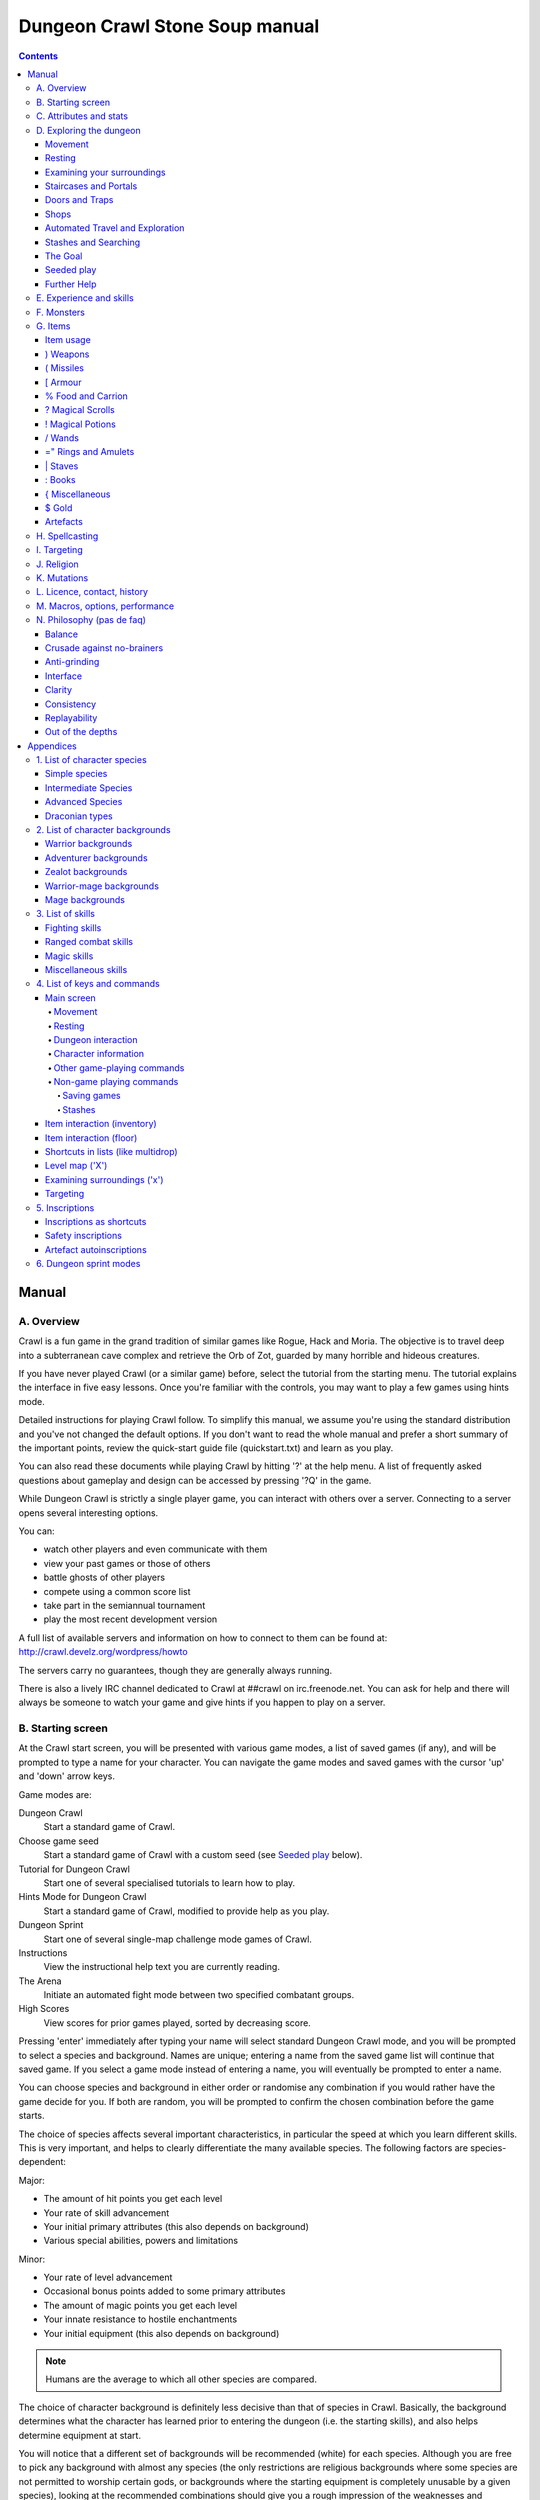 ++++++++++++++++++++++++++++++++++++++++
Dungeon Crawl Stone Soup manual
++++++++++++++++++++++++++++++++++++++++

.. contents::
   :depth: 5

########################################
Manual
########################################

****************************************
A. Overview
****************************************

Crawl is a fun game in the grand tradition of similar games like Rogue, Hack and
Moria. The objective is to travel deep into a subterranean cave complex and
retrieve the Orb of Zot, guarded by many horrible and hideous creatures.

If you have never played Crawl (or a similar game) before, select the tutorial
from the starting menu. The tutorial explains the interface in five easy
lessons. Once you're familiar with the controls, you may want to play a few
games using hints mode.

Detailed instructions for playing Crawl follow. To simplify this manual, we
assume you're using the standard distribution and you've not changed the default
options. If you don't want to read the whole manual and prefer a short summary
of the important points, review the quick-start guide file (quickstart.txt) and
learn as you play.

You can also read these documents while playing Crawl by hitting '?' at the help
menu. A list of frequently asked questions about gameplay and design can be
accessed by pressing '?Q' in the game.

While Dungeon Crawl is strictly a single player game, you can interact with
others over a server. Connecting to a server opens several interesting options.

You can:

- watch other players and even communicate with them
- view your past games or those of others
- battle ghosts of other players
- compete using a common score list
- take part in the semiannual tournament
- play the most recent development version

A full list of available servers and information on how to connect to them can
be found at: http://crawl.develz.org/wordpress/howto

The servers carry no guarantees, though they are generally always running.

There is also a lively IRC channel dedicated to Crawl at ##crawl on irc.freenode.net.
You can ask for help and there will always be someone to watch your game and
give hints if you happen to play on a server.

****************************************
B. Starting screen
****************************************

At the Crawl start screen, you will be presented with various game modes, a list
of saved games (if any), and will be prompted to type a name for your character.
You can navigate the game modes and saved games with the cursor 'up' and 'down'
arrow keys.

Game modes are:

Dungeon Crawl
  Start a standard game of Crawl.

Choose game seed
  Start a standard game of Crawl with a custom seed (see `Seeded play`_ below).

Tutorial for Dungeon Crawl
  Start one of several specialised tutorials to learn how to play.

Hints Mode for Dungeon Crawl
  Start a standard game of Crawl, modified to provide help as you play.

Dungeon Sprint
  Start one of several single-map challenge mode games of Crawl.

Instructions
  View the instructional help text you are currently reading.

The Arena
  Initiate an automated fight mode between two specified combatant groups.

High Scores
  View scores for prior games played, sorted by decreasing score.

Pressing 'enter' immediately after typing your name will select standard Dungeon
Crawl mode, and you will be prompted to select a species and background. Names
are unique; entering a name from the saved game list will continue that saved
game. If you select a game mode instead of entering a name, you will eventually
be prompted to enter a name.

You can choose species and background in either order or randomise any
combination if you would rather have the game decide for you. If both are
random, you will be prompted to confirm the chosen combination before the game
starts.

The choice of species affects several important characteristics, in particular
the speed at which you learn different skills. This is very important, and helps
to clearly differentiate the many available species. The following factors are
species-dependent:

Major:

- The amount of hit points you get each level
- Your rate of skill advancement
- Your initial primary attributes (this also depends on background)
- Various special abilities, powers and limitations

Minor:

- Your rate of level advancement
- Occasional bonus points added to some primary attributes
- The amount of magic points you get each level
- Your innate resistance to hostile enchantments
- Your initial equipment (this also depends on background)

.. note:: Humans are the average to which all other species are compared.

The choice of character background is definitely less decisive than that of
species in Crawl. Basically, the background determines what the character has
learned prior to entering the dungeon (i.e. the starting skills), and also helps
determine equipment at start.

You will notice that a different set of backgrounds will be recommended (white)
for each species. Although you are free to pick any background with almost any
species (the only restrictions are religious backgrounds where some species
are not permitted to worship certain gods, or backgrounds where the starting
equipment is completely unusable by a given species), looking at the recommended
combinations should give you a rough impression of the weaknesses and strengths
of the different species.

For some backgrounds, you must pick a starting weapon before starting the game.

When you start a new character (or load an old one) and want to get a rough
impression, you may examine it with the following commands:

A
  shows any peculiarities like unusual speed or eating behaviours

m
  shows your skills and lets you disable (or focus) training as desired

i
  lists equipment and items

^
  displays information on your god, should you have started with a religion

%
  gives a general, if terse, overview of your gear and most attributes

Ctrl-O
  gives an overview of the parts of the dungeon you have discovered so far

****************************************
C. Attributes and stats
****************************************

The stat area to the right of the playing map shows a lot of information. It
starts with the character's name and title (determined by the character's
highest skill), followed by a line listing the species. If the character
worships a god, the name of the deity is also listed in the second line,
together with an indicator of piety. Below these two lines follow a lot of
numbers. These describe different aspects of the character.

Health
  A measure of life force. Synonymous with hit points and sometimes abbreviated
  as HP. You die if your health drops to zero or less (although you can die in
  other ways, too). The main screen shows both your current and maximum hit
  points. Usually, you regain hit points slowly over time. Pressing '5' or
  Shift-Num-5 lets you wait for a longer period.

Magic
  A measure of magic or other intrinsic power. This is used primarily for
  spellcasting, but is sometimes also used for the evoking and invoking of many
  other special abilities. They are displayed in the same way as hit points;
  nothing bad happens if these drop to zero, except, of course, that you can't
  cast any spells. Resting also restores your reserves of magic.

Next come your defences. For all of them, more is better.

Armour Class
  Abbreviated to "AC". When something injures you, your AC reduces the amount of
  damage you suffer.

Evasion
  Abbreviated to "EV". This helps you avoid being hit by unpleasant things (but
  will not reduce the amount of damage you suffer if you do get hit).

Shield
  Abbreviated to "SH". This number is a measure of how good your shield (if any)
  is at blocking attacks.

Your character's primary attributes are Strength, Intelligence and Dexterity:

Strength
  Abbreviated to "Str". Increases your damage with melee and ranged weapons.
  Affects your ability to use heavy armours and shields effectively.

Intelligence
  Abbreviated to "Int". Affects how well you can cast spells as well as how much
  nutrition spellcasting takes.

Dexterity
  Abbreviated to "Dex". Increases your accuracy with melee and ranged weapons.
  Significantly affects your ability to dodge attacks aimed at you, your general
  effectiveness with shields, your stealth, and your effectiveness when stabbing
  unaware enemies.

Attributes grow permanently from gaining levels, and may increase or decrease
temporarily from mutations or while using certain artefacts or abilities.

If any attribute drops to zero for some reason, you will experience very
unpleasant side-effects, being slowed and suffering some stat-specific
negative effects. These effects will persist for a short while even after the
attribute is restored.

Upon gaining levels 3, 6, 9, etc., you may choose an attribute to raise. Most
species gain additional attributes at some levels, with the frequency and the
attribute to be increased determined by species.

Finally some additional information about your character and your progress through
the dungeon is displayed.

Experience Level
  Abbreviated to "XL". Starting characters have experience level 1; the highest
  possible level is 27. Gaining a level nets additional hit and magic points,
  and will grant spell slots and sometimes primary attributes.

Place
  This shows the branch you are currently in, as well as the level within the
  branch. The starting branch is called Dungeon, so that the place information
  will read "Dungeon:1" for a new character.

Noise
  This is a colored bar indicating the loudness of noise that you heard on your
  last turn. The color provides a rough guide to how far away the noise it
  indicates might be audible. If the bar is gray, the sound is less likely to
  be audible outside of your line of sight (at least in an open area); if it is
  yellow, the sound is likely to be audible outside of your line of sight; and
  if it is red, the sound will be audible at a substantial distance. If the bar
  turns magenta, you have made one of the loudest noises in the dungeon. N.b.:
  terrain can reduce or block the spread of noise.

Time
  This indicates the amount of time that has passed since entering the dungeon,
  and also displays in brackets the amount of time that your previous action took.
  Most actions take 1.0 units of time, but certain actions are particularly slow
  or quick (such as changing armour and swapping weapons respectively), and other
  actions can vary in time taken depending on your status (such as attacking with
  different weapons and at different skill levels).

There are some additional stats that aren't as important on a turn to turn basis
and thus aren't listed in the main stats area. They can easily be checked with
the '@' or '%' commands, though.

Magic Resistance
  Affects your ability to resist the effects of enchantments and similar magic
  directed at you. Has no effect on direct damage dealt by magic, just on more
  subtle effects. Although your magic resistance increases with your level to
  an extent determined by your character's species, the creatures you will meet
  deeper in the dungeon are better at casting spells, and are more likely to be
  able to affect you. You can get a rough idea of your current MR by pressing
  '@' or '%'.

Size
  Different species have different sizes: Spriggans and Felids are very small;
  Halflings and Kobolds are small; Ogres and Trolls are large; Nagas and Centaurs
  are large with a medium torso; all other species are medium-sized. Many
  transmutations will change your size too. Size affects your evasion: the
  smaller your character the more evasive it is. On the other hand, characters
  of larger than medium size do not suffer the usual attack penalties when
  standing in shallow water. Characters of smaller than medium size will have
  problems with some larger weapons. Very small characters and large characters
  are not able to use most types of armour. Players and monsters can only
  constrict foes of the same size or smaller. In the dungeon you can also meet
  tiny, very large and giant creatures.

Stealth
  High stealth allows your character to move through the dungeon undetected.
  It is affected by your species, dexterity, Stealth skill, and the encumbrance
  of your body armour. Your current Stealth level can also been seen by pressing
  '@' or '%'.

There are many ailments or enchantments that can temporarily befall you. These
are noted in the stats area below the experience line. Many of them are
self-explanatory, like Pois or Hungry. Many others, however, can be subtle, and
their effects can be examined by pressing '?/T' and searching for the name of
status effect.

Monsters within your field of vision are listed on a special panel, the monster
list. Single monsters also get indicators of their health status in the form of
a coloured box, and also on effects they enjoy or suffer from. Within target
mode you can directly target single monsters by use of the monster list. Use
'Ctrl-L' to toggle this.

Sometimes characters will be able to use special abilities, e.g. the Naga's
ability to spit poison or the magical power to fly granted by a ring. These are
accessed through the 'a' command.

****************************************
D. Exploring the dungeon
****************************************

Movement
========================================

You can make your character walk around with the numeric keypad (try both
Numlock on and off) or the "Rogue" keys (hjklyubn). If this is too slow, you can
make your character walk repeatedly by pressing Shift and a direction;
alternatively, press '/' followed by a direction. You will walk in that
direction until any of a number of things happen: a hostile monster is visible
on the screen, a message is sent to the message window for any reason, you press
a key, or you are about to step on anything other than normal floor and it is
not your first move of the long walk. Note that this is functionally equivalent
to just pressing the direction key several times.

Another convenient method for moving long distances is described in the section
on Automated Travel and Exploration below.

Resting
========================================

If you press '5', you will rest until your hit points or magic return to full.
You can rest for just one turn by pressing '.' or 's'.

Resting stops if a monster appears or if you are otherwise interrupted.

Examining your surroundings
========================================

The section of the viewing window which is coloured (with the "@" representing
you at the centre) is what you can see around you. The dark grey around it is
the parts of the level which you have visited, but cannot currently see. The 'x'
command lets you move the cursor around to get a description of the various
dungeon features, and typing 'v' when the cursor is over a monster or feature
brings up a short description of that monster, as well as a short list of its
various strengths, weaknesses, immunities, and any spells or abilities it has.
This is generally useful with monsters you've never encountered before. You can
get a map of the whole level (which shows where you've already been) by typing 'X'.

You can see the full set of commands available while looking around by pressing
'?', both in the 'x' and 'X' modes.

Staircases and Portals
========================================

You can make your way between levels by using staircases, which appear as ">"
(down) and "<" (up), by pressing the '>' or '<' keys. It is important to know
that most monsters adjacent to you will follow when you change levels; this
holds both for hostile and allied monsters. Notable exceptions are zombies (and
other mindless undead, who are too stupid to properly operate stairs) and ghosts
(who feel they belong to their level).

If you ascend an up staircase on level one, you will leave the dungeon forever;
if you are carrying the magical Orb of Zot, you win the game by doing this.
Otherwise, the game ends, and you lose.

Besides the dungeon you start in, Crawl's dungeon has many branches. All of them
are themed and host opponents of some special sort. It is not mandatory to visit
any particular branch, but you must explore some of them: progress to the Realms
of Zot (where the Orb is located) is only possible for adventurers who have at
least three magical runes of Zot. The bottoms of several branches contain such
runes.

Occasionally you will find an archway (displayed as "\\" or as an actual arch);
these lead to special places like shops, themed one-off portals, or special
branches such as Hell and Pandemonium. You can enter these by typing '<' or '>'.
A few portals only accept one of '<' and '>'.

Doors and Traps
========================================

Doors can usually be opened by just walking into them (there is an option to
disable this); else this can also be done using the 'O' command. They can be
closed with the 'C' command. Pressing Ctrl plus a direction, or '*' followed by
a direction, will open/close doors, too.

If there is no door in the indicated space, both Ctrl-direction and
'*'-direction will attempt to attack any monster which may be standing there
(this is the only way to attack a friendly creature with melee combat). If there
is apparently nothing there, you will still attack it, just in case there's
something invisible lurking around.

A variety of dangerous and irritating traps are hidden around the dungeon. Traps
sometimes look like normal floor until discovered.

Shops
========================================

When you visit a shop (by using < or > while standing on one), you are shown
what the shopkeeper has in stock and can choose what to buy. Unfortunately,
the shopkeepers all have an exclusive deal with the Guild of Dungeon Procurers
which prevents them using non-guild labour to obtain stock, so you can't sell
anything in a shop. (But then, what shopkeeper would buy stolen goods from a
disreputable adventurer, anyway?)

To purchase one or more items, select them by pressing the letters of the item
in the shop menu and then press Enter to make the purchase; you can examine
items before buying them by pressing '!' and then the letter of the item.

If you've lost track of the shops in the dungeon, you can get a list of all the
shops you've found in the dungeon overview (use 'Ctrl-O').

You can also use the stash search: Hitting 'Ctrl-F' and searching for "shop"
will list all stores. The stash-search menu allows you travel quickly to a
particular shop; if you just want to know what's in the shop, you can also
examine the shop's inventory from the search menu without having to travel all
the way to the shop.

Some shops are antique stores that sell items of unknown provenance, usually at
a good discount. The dungeon overview screen displays these with yellow glyphs.

If you're short on gold for some particularly interesting commodity, you can
place it onto your shopping list. The game will interrupt you when you have
collected enough gold to finally purchase an item on that list. You can read the
shopping list in the game with '$'.

Automated Travel and Exploration
========================================

Crawl has an extensive automated travel system: pressing 'G' (or also 'Ctrl-G')
lets you choose any dungeon level; the game will then take the shortest path to
reach this destination. You can also use autotravel on the level map ('X'): Move
the cursor to the place where you want to go and hit Enter. There are several
shortcuts when choosing destinations: For example, try '<' and '>' to quickly
reach the staircases.

When your autotravel gets interrupted, Crawl will remember the previous
destination. Hitting 'G' or 'Ctrl-G' again and following with Enter puts the
cursor on that square. See Appendix `4. List of Keys and Commands`_ for all
commands and shortcuts in level-map mode, or press 'G?' or 'X?' within the game.

Another use of autotravel is exploration: 'o' makes your character move to the
nearest unexplored area. Note that this algorithm does not attempt any
optimisation by default. By manual exploration you can save turns, but auto-explore
will usually save real time.

Stashes and Searching
========================================

Since you can only carry 52 items, you will occasionally want to stash things
away (by dropping them with the 'd' command). When you want to search for
something in your stashes, you can do this with the Find command 'Ctrl-F'. The
parser even accepts regular expressions, although you will mostly just need
strings like 'mutation', 'heal wounds', etc. You will be presented with a list
of all places where objects matching the search are (or have been) located; you
can then travel there or examine the pile. The Find command will also search in
shop inventories. Furthermore, you can search skills like 'long blades' (this
will find all weapons training the long blades skill) or general terms like
'shop', 'altar', 'portal', 'artefact', etc. You can get help on finding by
pressing '?' at the prompt.

The Goal
========================================

Your goal is to locate the Orb of Zot, which is held somewhere deep beneath the
world's surface. The Orb is an ancient and incredibly powerful artefact, and the
legends promise great things for anyone brave enough to extract it from the
fearsome Dungeon. Some say it will grant immortality or even godhood to the one
who carries it into the sunlight; many undead creatures seek it in the hope that
it will restore them to life. But then, some people will believe anything. Good
luck!

Seeded play
========================================

Crawl dungeons are determined by a "seed" number used to initialise the game's
random number generator. If you initialise the game, keeping the game version
constant, then the same seed should (within certain parameters) lead to the same
dungeon. In offline games you can view your game's seed with '?V' as well as in
a character file; in online games you normally must finish a game in order to
see the game's seed. There are two seeded modes:

Without dungeon pregeneration ('pregen_dungeon = false')
  If dungeon pregeneration is turned off (the default), every game with the
  same seed will have at least the same initial dungeon level and temple
  layout. However, the order in which you explore levels after the first one
  can lead to multiple possible dungeon layouts, depending on your choices. This
  is implicitly how dungeon generation always worked before version 0.23.

With dungeon pregeneration ('pregen_dungeon = true')
  If dungeon pregeneration is turned on, the entire connected dungeon will be
  determined by the game seed. Portal vaults and chaotic zones such as the
  abyss are not guaranteed to be the same, though.

To set a game seed, use the 'game_seed' rc file option, or the '-seed' command
line option.

If you find that the same seed generates distinct parts of a dungeon on the
same or different devices, please report it as a bug. However, keep in mind
that upgrading your save game between multiple versions of crawl, or traversing
dungeon levels in different orders, will naturally lead to seed divergence.

Further Help
========================================

To access Crawl's help menu, press '?'. To get the list of all commands, press
'?' again. A different, more verbose description of the commands also appears in
Appendix `4. List of Keys and Commands`_ of this text. Various other help texts
are available as well, including this manual. You can also read the logbook from
there by pressing ':'. Note that several commands have their own help screens,
among them are targeting ('f'), level map ('X'), travel ('G' or 'Ctrl-G') and
searching ('Ctrl-F'); again, press '?' when asked for input.

If you don't like the standard keyset (either because some keys do not work
properly, or because you want to decrease the amount of typing necessary), you
can use keymaps and macros. See macros_guide.txt in the docs/ directory, or read
it from the in-game help menu.

****************************************
E. Experience and skills
****************************************

When you kill monsters, you gain experience points (XP). You receive less XP
when friendly creatures took part in killing the monster. When you get enough
XP, you gain an experience level, making your character more powerful. As they
gain levels, characters gain more hit points, magic points, and spell levels.

Additionally, the experience you gain is used to train your skills. These skills
represent proficiency with all areas of endeavour an ambitious adventurer might
need in the dungeons. They range from different weapon skills (both for close
and ranged combat) to many magical skills and several additional activities like
Dodging or Stealth. See Appendix `3. List of Skills`_ for a detailed
description of all skills present in Crawl. The ease with which a character
learns a skill depends solely on species. These aptitudes are displayed when
viewing your skills, and a full table can be viewed in aptitudes.txt (also from
the help screen during play via '?%').

You can see your character's skills by pressing the 'm' key; the higher the
level of a skill, the better you are at it. All characters start with a few
skills already trained (which depends essentially on their background), those
which are not present have to be learned from scratch. Each skill can go up to 27.

The skill screen allows you to change which skills are exercised and at what
speed. Note to new players: it is generally not necessary to finetune the skill
selection.

If you want to modify skill selection, here is how:

There are two ways to assigning skills to practise: one is an automatic mode,
which puts experience points into the skills you have used recently. The other
one is a manual mode, where you specifically select the skills to train. You can
switch between the modes by pressing '/' in the character skill screen ('m');
also be sure to read that screen's help text should you want to tweak your
skillset.

You can elect to either not practise a particular skill or to focus on it by
selecting it once or twice in the skill screen.

Dark grey skills will not be trained, so that the skill will remain static and
no experience points will be used to increase it. As a consequence, more
experience will be spent on your other skills (and thus they will increase more
quickly). Note that you cannot deselect all skills; at least one skill must be
actively exercised.

Highlighted skills are focused on and will use a higher proportion of available
experience. You can highlight as many skills as you like, though obviously if
all skills being trained are highlighted there will be no net effect.

Occasionally you may find a manual of a skill which allows you to make quick
progress in this area. When you are carrying it, experience used to practise the
given skill will have twice the usual effect for a while.

****************************************
F. Monsters
****************************************

In the caverns of Crawl, you will find a great variety of creatures, most of
which are displayed by capital or small letters of the alphabet. Many of them
would very much like to eat you. To stop them from doing this, you will
generally need to fight them. To attack a monster, stand next to it and move in
its direction; this makes you attack it with your wielded weapon. Of course,
some monsters are just too nasty to beat, and you will find that discretion is
often the better part of valour. Sneaky characters are known to choose
encounters to their liking.

There are several other less dangerous methods you can use to kill monsters.
Hunters and similarly oriented characters will prefer ranged combat to mindless
bashing. When wielding some launcher, the 'f' and 'F' commands will fire
appropriate missiles. See the section on Targeting in the Items Chapter for
more on this. Likewise, many magicians will prefer to use spells from a safe
distance. They can use the 'z' command to cast spells previously memorised.
Again, see the Targeting section.

Some monsters can be friendly; friendly monsters will follow you around and
fight on your behalf (but they gain some of the normal experience points for any
kills they make, so you get less). You can command your allies using the 't'
key, which lets you shout to attract them or tell them who to attack, or else
tell them to stay where they are or to follow you again. You can also shout to
get the attention of all monsters in range if, for some reason, you want to do
that.

Some special monsters are Uniques. You can identify a unique because he or she
will have a name and personality. Many of these come up with very nasty ideas
how to rid the dungeon of you. Treat them very carefully, particularly if you
meet one of them for the first time.

Other, even rarer, obstacles are statues. A variety of statues can appear,
ranging from harmless granite ones (who still often signify something of
interest) to really dreadful ones. Be alert whenever seeing such a statue.

When playing Crawl, you will undoubtedly want to develop a feeling for the
different monster types. For example, some monsters leave edible corpses and
others do not. Likewise, ranged or magic attackers will prove a different
kind of threat from melee fighters. Learn from past deaths and remember which
monsters pose the most problems. If particular monsters are giving you
trouble, try to alter your tactics for future encounters.

You can obtain information about a monster by using the 'x' (examine) command,
moving the cursor over the monster in question, and pressing 'v' to view the
monster's details; or by searching for a monster by name or symbol with '?/m'.
The details screen shows:

- The monster's name and description.

- Bars indicating its:

  * AC: armour class; how well it ignores most damage

  * EV: evasion; how well it avoids being hit

  * MR: magic resistance; how well it resists most Hexes and similar
    enchantments.

- Its difficulty level, speed (if different from average speed), size,
  resistances, and special attacks.

- Its spells and special abilities. Monster spells and abilities are
  of four types:

  * Natural abilities are innate, non-magical effects.

  * Magical abilities are innate magical effects. They are affected
    by antimagic.

  * Divine abilities call upon the monster's god for a magical effect.
    They are prevented by silence, but not affected by antimagic.

  * Spells are cast using memorised magical words. They are both
    prevented by silence and affected by antimagic.

****************************************
G. Items
****************************************

In the dungeons of Crawl there are many different kinds of normal and magical
items to be found and used. Some of them are useful, some are nasty, and
some give great power, but at a price. Some items are unique; these have
interesting properties which can make your life rather bizarre for a while. They
all fall into several classes of items, each of which is used in a different
way. Here is a general list of what you might find in the course of your
adventures, how they are displayed, and what commands there are to use them:

=======  =============  ================================================
)        weapons        (use 'w'ield)
(        missiles       (use 'f'ire)
[        armour         (use 'W'ear and 'T'ake off)
%        food           (use 'e'at; also 'c'hop up corpses)
?        scrolls        (use 'r'ead)
!        potions        (use 'q'uaff)
/        wands          (use 'V' to evoke)
=        rings          (use 'P'ut on and 'R'emove)
"        amulets        (use 'P'ut on and 'R'emove)
\|        staves         (use 'w'ield)
:        spellbooks     (use 'r'ead and 'M'emorise and 'z'ap)
}        miscellaneous  (use 'V' for evoking from the inventory)
$        gold           (use 'g' to pick up)
=======  =============  ================================================

There are several general keys for item management:

d
  drop item; if you want to drop only some items from a stack (of arrows, for
  example), then press 'd' followed by a number and then the item's slot key

g
  pick up item from the ground (also with the comma key ',')

=
  reassign item slot (works also for spell slots and abilities)

i
  show inventory - pressing the key of an item shows additional information

{
  inscribe item (see Appendix `5. Inscriptions`_)

\\
  check list of already discovered items

Item usage
========================================

You pick up items with the 'g'et or ',' (comma) command, and drop them with the
'd'rop command. When you are given a prompt like "drop which item?", if you type
a number before the letter of the item, you will drop that quantity of the item
(similarly when picking up). The same works if you want to pick up only part of
a stack and there are several types of items on the square (so that they are
shown in a list). When there is only a single stack of arrows and you want to
pick up only some of them, use the ';' command. Note that picking up items from
one square takes exactly one turn. However, dropping several items at once takes
more turns.

Typing 'i' displays your inventory (what you are carrying). When you are given a
prompt like "Throw [or Wield, Wear, etc] which item?", you usually get a list of
all available options. You can press '*' in case you want to wield something
unusual. When the inventory screen shows "-more-", to show you that there is
another page of items, you can type the letter of the item you want, even if it
is not visible, instead of pressing Space or Enter to see the next page.

You can carry at most 52 items at once, and your item slot usage is printed at
the top of the inventory screen.

You can use the adjust command (the '=' key) to change the letters to which your
possessions are assigned. This command can be used to change spell or ability
letters, too.

Some items can be sticky-cursed, in which case they weld themselves to your body
when you use them. Such items usually carry some kind of disadvantage: a weapon
or armour may be damaged or negatively enchanted, while rings can have all
manner of unpleasant effects on you. If you are lucky, you might find magic
which can rid you of these curses.

Items like scrolls, potions, and some other types each have a characteristic,
like a label or a colour, which will let you tell them apart on the basis of
their function. However, these characteristics change between each game, so
while in one game every potion of curing may be yellow, in another game they
might all be purple and bubbly. Once you have discovered the function of such an
item, you will remember it for the rest of the current game. You can access your
item discoveries with the '\\' key.

In order to get a description of what an item does, bring up the inventory (with
'i') and press the letter of that item. Try this when comparing different types
of armours and weapons, but don't expect too much information from examining
unidentified items.

In most equipment-related prompts and menus, the ';' key is a shortcut for
"last unequipped item," meaning the armour, jewellery or weapon you most
recently took off or unwielded.

Another useful command is the '{' key, which lets you inscribe items with a
comment. You can also inscribe items when looking at your inventory with 'i',
simply by pressing the letter of an item. For more details, and how to automate
this process, check Appendix `5. Inscriptions`_.

) Weapons
========================================

These are rather important. You will find a variety of weapons in the dungeon,
ranging from small and quick daggers to huge, cumbersome battleaxes and
polearms. Each type of weapon does a different amount of damage, has a different
chance of hitting its target, and takes a different amount of time to swing.
There are several weapon skills (press 'm' to show a list of those that you are
training) like Short Blades, Long Blades, Axes, etc. These skills affect damage,
accuracy, and speed (up to a point). The same goes for Unarmed Combat.

Weapons can be enchanted; when you first wield or otherwise identify them,
you reveal values which tell you how much more effective they are than an
unenchanted version. Weapons which are not enchanted are simply '+0'. Some
weapons also have special magical effects which make them very effective
against vulnerable enemies.

You can wield weapons with the 'w' command, which is a very quick action. If for
some reason you want to go bare-handed, type 'w' followed by a hyphen ('-').

The ' (apostrophe) key is a shortcut which automatically wields the item in slot
a. If item a is being wielded, ' causes you to wield item b instead, if
possible. Try assigning the letter a to your primary weapon, and b to your bow
or something else you need to wield only sometimes. Note that this is just a
typing shortcut and is not functionally different to wielding these items
normally.

( Missiles
========================================

If you would rather pick off monsters from a safe distance, you will need
missiles for your sling, bow or other appropriate launcher. Several kinds of
missiles, such as javelins, are effective when simply thrown; other kinds
require you to wield an appropriate device to inflict worthwhile damage. Upon
impact, missiles may become destroyed. The chance for this to occur depends on
the type of missile.

The 'f' command fires or throws a missile. The default missile to be fired or
thrown (your "quiver") is displayed on the main screen beneath your wielded
weapon. The quivered item will always be what Crawl thinks is most likely to be
what you want. Thus it will either be an item you previously chose and fired
(with 'f') or directly quivered (with 'Q'), or the item in your inventory that
ranks highest in fire_order - if there are several of similar order, the one
with the lowest inventory slot is chosen.

See Appendix `5. Inscriptions`_ for inscriptions which let you fine-tune the
list of items to choose from. See also the Missiles section of
options_guide.txt.

The firing interface also allows you to manually select an item to throw with
'i'; but it may not be very effective if you lack the correct launcher.

Use the '(', ')' to cycle through your quiver without firing, and 'Q' to choose
the quivered item from a list. If you would like to choose something to fire
without inserting it into the quiver use 'F' instead.

The interface for shooting or throwing things is also used for evoking wands and
casting certain spells, and is described in detail in section I (Targeting).

[ Armour
========================================

This is also rather important. Most worn armour improves your Armour Class,
which decreases the amount of damage you take from most types of injury. The
heavier an armour is, the more AC (armour class) it will provide, at the expense
of your EV (evasion) and stealth. Heavier types of armour also hamper your melee
accuracy, making it harder for you to hit monsters. Wearing heavy armour also
increases your chances of miscasting spells, an effect which is only slightly
reduced by your Armour skill. These penalties are smaller if you have a high
Armour skill, but larger if you have low Strength. On the other hand, body
armour will also provide some guaranteed damage reduction against melee
attacks, and heavier armours are better at this.

A shield normally increases neither your AC nor your evasion, but it lets you
attempt to block melee attacks and some ranged attacks aimed at you. Wearing a
shield (especially larger shields) with insufficient Shields skill makes you
less effective in hand combat and hampers your ability to cast spells. It also
lowers your evasion if you do not have sufficient skill, and you obviously
cannot wield a two-handed weapon while wearing a shield. Shields are most
effective on the first attack on you each turn and become less useful on
every one after that. There are three types: bucklers, shields, and large
shields.

Some magical armours have special powers. These powers are sometimes automatic,
affecting you whenever you wear the armour, and sometimes must be activated with
the 'a' command.

You can wear armour with the 'W' command, and take it off with the 'T' command.
With '[' you can have a quick look at your current gear.

Most armours can be improved by reading the appropriate scroll. Body armour and
bardings can be enchanted up to the base value of AC they provide. Shields can
be enchanted up to +3, +5, or +8, depending on their size. Other gear is limited
to +2.

% Food and Carrion
========================================

Food is extremely important. You can find many different kinds of food in the
dungeon. If you don't eat when you get hungry, you will eventually die of
starvation. Fighting, casting spells, and using some magical items will make you
hungry. When you are starving, you fight much less effectively and cannot cast
spells or use many abilities. You can eat food with the 'e' command.

You may wish to dine on the corpses of your casualties. Despite the fact that
corpses are represented by the same '%' sign as food, you can't eat them without
first cutting off the more edible pieces with the 'c' command. Being hungry helps
you choke down the raw flesh. Chopping up corpses will take some time and will
produce a number of 'chunks', which can be eaten with the 'e' command as above.

Some species are happy to eat raw meat at any time, and others cannot eat meat at
all. Information on special diets is displayed on the 'A' screen.

Vampires are a special case. Members of this species can try to drink blood
directly from a fresh corpse (use the 'e' command). They can also bottle potions
of blood from corpses instead of chopping corpses into chunks with the 'c'
command.

? Magical Scrolls
========================================

Scrolls have many different magical spells inscribed on them, some good and some
bad. One of the most useful scrolls is the scroll of identify, which will tell
you the function of any item you have in your inventory; you might want to save
these up for items that are dangerous or wasteful to use when unidentified, such
as potions or other scrolls. You can read scrolls (and by doing so invoke their
magic) with the 'r' command.

! Magical Potions
========================================

While scrolls tend to affect your equipment or your environment, most potions
affect your character in some way. The most common type is the simple curing
potion, which restores some hit points and cures many ailments, but there are
many other varieties of potions to be found. Potions can be quaffed (drunk) with
the 'q' command.

/ Wands
========================================

Sometimes you will be lucky enough to find a stick which contains stored magical
energies. Wands each have a certain number of charges, which you immediately
recognise when you pick them up. When you pick up a wand of type you already
have in inventory, the charges from the new wand are merged into the existing
one, and the new wand no longer exists. Beware that when the last charge of a
wand is used, the wand is destroyed.

Wands are aimed in the same way as missile weapons, and you can release the
power of a wand by evoking it with 'V'. See section I for targeting.

=" Rings and Amulets
========================================

Magical rings are among the most useful of the items you will find in the
dungeon, but can also be some of the most hazardous. Use the 'P' command to
put on rings, and 'R' to remove them. You can wear up to two rings
simultaneously, one on each hand; which hand you put a ring on is immaterial
to its function. If you try to put on a ring while both ring fingers are full,
you will be asked which one to remove. Octopodes are an exception, and may
wear up to eight rings on their tentacles. Some rings function automatically,
while others require activation (with the 'a' command).

Amulets are similar to rings, but have different range of effects. Amulets are
worn around the neck, and you can wear only one at a time.

You can press '"' to quickly check what jewellery you're wearing.

\| Staves
========================================

There are a number of types of magical staves. Some enhance your general
spellcasting ability, while some greatly increase the power of a certain class
of spells (and possibly reduce your effectiveness with others). Some can even be
used in melee combat, although with mediocre effectiveness unless you can
harness their special power, using a combination of the Evocations skill and the
skill specific to the staff's type. Staves which do not enhance a destructive
magic school tend to have no combat powers at all.

: Books
========================================

Most books contain magical spells which your character may be able to learn.
Upon picking up a book, all of the spells in it will be added to your spell
library, allowing you to access a description of each spell or memorise spells
from it with the 'M' command.

Occasionally you will find manuals of some skill. Carrying these will cause your
experience to have twice the effect as usual when used for training that skill.

{ Miscellaneous
========================================

These are items which don't fall into any other category. They can be evoked
with 'V', just like wands. Runes, a particular item in this category, have no
function whatsoever except to open the endgame. You must collect at least three
in order to enter the Realm of Zot. Some particularly cocky adventurers brag
about having retrieved ten or even fifteen runes through their strength and
cunning, but most scholars on the subject of Zot agree that such a thing is
probably impossible in the first place, and secondly would be a meaningless
achievement in any regard.

$ Gold
========================================

Gold can be used to buy items should you run across shops. There are also a
few more esoteric uses for gold.

Artefacts
========================================

Weapons, armour, jewellery and spellbooks can be artefacts. These come in two
flavours: randomly created artefacts ('randarts') and predefined ones
('unrandarts'). Randarts will always carry unusual names, such as "golden
double sword" or "shimmering scale mail". Artefacts cannot be modified in any
way, including enchantments.

Apart from that, otherwise mundane items can get one special property. These are
called 'ego items', and examples are: boots of running, a weapon of flaming, a
helmet of see invisible, and so on. Note that, unlike artefacts, such items can
be modified by enchanting scrolls.

All ego items are noted with special adjectives but not all items noted in this
way need have a special property (they often have some positive or negative
enchantment, though):

:general: glowing, runed;
:metal armours: shiny;
:leather armours: dyed;
:other armours: embroidered.

****************************************
H. Spellcasting
****************************************

Magical spells are a very important part of surviving in the dungeon. Every
character can make use of magical spells.

There are many skills related to magic, the principal one being Spellcasting.
Spellcasting determines the number of Magic Points available; it also helps in
several respects during the actual casting of spells. Next, there are several
general magical skill areas (Conjuration, Hexes, Charms, Summoning, Necromancy,
Translocation and Transmutation) as well as several elemental areas (Fire, Ice,
Air and Earth) and, finally, Poison. A particular spell can belong to (and thus
allow training of) up to three areas. Being good in the areas of a spell will
improve the casting chance and, in many cases, the effect as well.

Spells are stored in books, which you will occasionally find in the dungeon.
Once you have picked up a book and added its contents to your spell library, you
can memorise a spell using the 'M' command.

In addition to picking up new spells, your character may also wish to get rid of
old ones by reading a scroll of amnesia, which will let you pick a spell to
forget.

Each spell has a level. A spell's level denotes the amount of skill required to
use it and indicates how powerful it may be. You can only memorise a certain
number of levels of spells; type 'M' to find out how many. When you gain
experience levels or advance the Spellcasting skill, your maximum increases; you
will need to save up for several levels to memorise the more powerful spells.
When casting a spell, you temporarily expend some of your magical energy and
become hungrier (although high intelligence and Spellcasting help against hunger
from spells). Pressing 'II' (or 'I!') displays the relative hunger costs of your
spells. The hunger cost is approximately proportional to the square of the
number of # marks in this display.

You activate a memorised spell by pressing 'z' (for Zap). Use 'I' to display a
list of all memorised spells without actually casting one. The spells available
are labelled with letters; you are free to change this labelling with the '='
command. You can assign both lowercase and uppercase letters to spells. Some
spells, for example most damage dealing ones, require a target. See the next
section for details on how to target.

Most spells have caps on their effects: no matter how intelligent and proficient
you are, there is a limit to the damage you can achieve with a Magic Dart. In
general, it is a good idea to look at the output of the 'I' and 'II' screens to
get a picture on your casting abilities. This is especially useful if you're
about to change armour or rings.

High level spells are difficult to cast, and you may miscast them every once in
a while (resulting in a waste of magic and possibly dangerous side-effects).
Your chance of failing to cast a spell properly depends on your skills, your
intelligence, the level of the spell and whether you are wearing heavy armour.
The chance of miscasting a spell is displayed on the spell screen, and coloured
based on potential severity (with yellow representing a moderate chance, and red
representing a severe chance).

Be careful of magic-using enemies! Some of them can use magic just as well as
you, if not better, and often use it intelligently.

****************************************
I. Targeting
****************************************

When throwing something, evoking certain wands, or casting spells, you are asked
for a direction. There are several ways to tell Crawl which monster to target.

You can press '?' when asked for a direction; this will bring up a help screen.
Otherwise, you use the following commands:

- The cursor will target on the monster which is closest to your position.
  Should you have been firing at something previously, with the offender still
  being in sight, the cursor will instead rest on the previous target.
- Pressing '+' or '=' moves the cursor to the next monster, going from nearer to
  further away. Similarly, '-' cycles backwards.
- Any direction key moves the cursor by one square. Occasionally, it can be
  useful to target non-inhabited squares.
- When you are content with your choice of target, press one key of Enter, Del,
  or Space to fire at the target. If you press '.', you also fire, but the
  spell/missile will stop at the target's square if it misses. This can be
  useful to keep friendlies out of the fire, or to make sure your precious
  missiles won't end up in deep water.
- You can press Escape if you changed your mind - no turns are deducted.

There are some shortcuts while targeting:

- Typing Shift-direction on your keypad fires straight away in that direction.
- Pressing 'p' or 'f' fires at the previous target (if it is still alive and in
  sight). Due to this, most hunters can go a long way by pressing 'ff' to fire
  their ammunition at a monster and then keep firing at it with further 'ff'
  strokes. At times, it will be useful to switch targets with the '+' or '-'
  commands, though.

It is possible to target yourself, and some beneficial effects like invisibility
will automatically target the cursor on you, leaving to you only the pressing
of '.', Enter, etc. - except if you want to aim at someone else. If you target
yourself while firing something harmful (which can be sensible at times), you
will be asked for confirmation.

Finally, the ':' key allows you to hide the path of your spell/wand/missile.

****************************************
J. Religion
****************************************

There are a number of gods, demons and other assorted powers who will accept
your character's worship, and sometimes give out favours in exchange. You can
use the '^' command to check the requirements of whoever it is that you worship,
and if you find religion to be an inconvenience you can always renounce your
faith (use the 'a' command - but most gods resent being scorned). Further details
can be seen with '!' while in the '^' screen.

To use any powers which your god deems you fit for, access the abilities menu
via the 'a' command; god-given abilities are listed as invocations.

Depending on background, some characters start out religious; others have to
pray at an altar to dedicate themselves to a life of servitude. There are altars
scattered all over the dungeon, and there are rumours of a special temple
somewhere near the surface.

At an altar, you can enter a god's service by pressing < or >. You'll first be
given a description of the god, and then be asked if you really want to join.
To see a list of the standard gods and which of their altars you've seen in your
current game, press 'Ctrl-O'. You can also learn about all gods by pressing '?/G'.

Note that some gods are picky about who can enter their service; for example,
good gods will not accept demonic or undead devotees.

If you would like to start the game with a religion, choose your background
from Berserker, Chaos Knight or Abyssal Knight.

****************************************
K. Mutations
****************************************

Although it would doubtless be a nice thing if you could remain genetically
pure, there are too many toxic wastes and mutagenic radiations in the Dungeon
for that to be possible. If your character is so affected by these that he or
she undergoes physiological change, you can use the 'A' command to see how much
of a freak they've become and the 'a' command to activate any mutations which
can be controlled. Many mutations are actually beneficial to your character, but
there are plenty of nasty ones as well. Many mutations have multiple levels,
each of which counts as a single mutation.

You can also become mutated by overusing certain powerful spells, particularly
'Invisibility' and 'Irradiate', as your system absorbs too much magical energy.
A single use of those effects will never cause dangerous levels of magical
contamination, but multiple uses in short succession, or usage with existing
contamination from other sources (e.g. from miscasting spells) can cause trouble.
Mutations from magical contamination are almost always harmful. Mutations can
also be caused by specific potions or by spells cast by powerful enemies found
deep in the dungeon.

It is more difficult to get rid of bad mutations than to get one. Using potions
of mutations will remove a number of your current mutations, but will give you
more mutations. These might be better to your taste. However, the only sure-fire
ways is to join the gods Zin or Jiyva, each of whom provides some remedy against
mutations.

Demonspawn are a special case. Characters of this species get certain special
mutations as they gain levels; these are listed in cyan. They are permanent and
can never be removed. If one of your Demonspawn powers has been augmented by a
random mutation, it is displayed in a lighter colour.

Many a species starts with some special intrinsic feats, like the greater speed
of Centaurs or Spriggans, or the eating habits of Trolls, Kobolds and others.
These are often, but not always, like a preset mutation. In case such an innate
feature gets amplified by an ordinary mutation, it is displayed in a light blue
colour.

Some mutations are only temporary and will dissipate after slaying more enemies.
These are listed in purple on the list of mutations, and marked as temporary.

****************************************
L. Licence, contact, history
****************************************

Licence
  See licence.txt for information about Crawl's licensing. Most of the game's
  components are licensed under version 2 or later of the GNU General Public
  License; those that aren't are under compatible licenses.

Disclaimer
  This software is provided as is, with absolutely no warranty express or
  implied. Use of it is at the sole risk of the user. No liability is accepted
  for any damage to the user or to any of the user's possessions.

If you'd like to discuss Crawl, a good place to do so is the official forum:

  https://crawl.develz.org/tavern

All topics related to this game usually meet a warm response, including tales of
victories (going under 'YAVP', i.e. 'Yet Another Victory Post'), especially
first victories (YAFVP) as well as sad stories of deceased characters (being
'YAAD' or 'YASD', i.e. 'Yet Another Annoying/Stupid Death').

Many players, especially those on the online servers, also frequent ##crawl on
the freenode IRC network. This IRC channel also contains many bots providing
helpful information or statistics about the game.

Stone Soup's homepage is at:

  http://crawl.develz.org

Use this page for direct links to downloads of the most recent version. You can
also submit bug reports there at https://crawl.develz.org/mantis. Be sure to
make sure that your bug isn't already in the list. Feature requests should be
posted on the official forum or the development wiki on crawl.develz.org
instead.

The history of Crawl is somewhat convoluted: Crawl was created in 1995 by Linley
Henzell. Linley based Crawl loosely on Angband and NetHack, but avoided several
annoying aspects of these games, and added a lot of original ideas of his own.
Crawl was a hit, and Linley produced Crawl versions up to 3.30 in March 1999.
Further work was then carried out by a group of developers who released 3.40 in
February 2000. Of them, Brent Ross emerged as the single maintainer, producing
versions until 4.0 beta 26 in 2002. After a long period of silent work, he went
a great step by releasing 4.1.2 alpha in August 2005. This alpha contained a lot
of good ideas, but was nearly unplayable due to balance issues. In the meantime,
several patchers appeared, improving Crawl's interface tremendously. Several of
them formed a new devteam; reasoning that rebalancing 4.1.2 was a very difficult
task, they decided to fork Crawl 4.0 beta 26 and selectively include good ideas
from 4.1.2 and other sources. This fork is Stone Soup, and is the game this
manual describes. Stone Soup's release versions were restarted at 0.1 to avoid
confusion with the existing plethora of Crawl versions.

It should be mentioned that there have been other Crawl variants over the years,
among them Ax-Crawl, Tile Crawl and Dungeon Crawl Alternative.

The object of your quest in Crawl (the Orb of Zot) was taken from Wizard's
Castle, a text adventure written in BASIC.

****************************************
M. Macros, options, performance
****************************************

Crawl supports redefining keys via key maps. This is useful when your keyboard
layout makes some key awkward to use. You can also define macros: these are
command sequences which can make playing a great deal more convenient. Note that
mapping 'a' to some other key will treat almost all pressings of 'a' in that new
way (including dropping and wielding, etc.), so is not recommended. Macroing 'a'
to some other key will only change the command key 'a'.

You can set up key maps and macros in-game with the '~' key ('Ctrl-D' will also
work); this also allows for saving all current key bindings and macros.
Alternatively, you can directly edit the macro.txt file. For more information on
both and for examples, see macros_guide.txt.

Crawl supports a large number of options that allow for great flexibility in the
interface. They are fully documented in the file options_guide.txt. The options
themselves are set in the file ~/.crawlrc (for UNIX systems - copy over init.txt
to ~/.crawlrc) or init.txt (for Windows).

Several interface routines are outsourced to external Lua scripts. The standard
distribution has them in the dat/clua/ directory. Have a look at the single
scripts for short descriptions.

Generally, Crawl should run swiftly on all machines (it compiles out of the box
for Linux, Windows, and, to some lesser extent, OS X and other Unices). If, for
some reason, you find Crawl runs unacceptably slowly on your machine, there are
a few measures which may improve the situation:

  - set travel_delay = -1 to avoid screen redraws during travel (this might be
    especially useful if playing on a remote server)
  - try playing in console mode rather than tiles

****************************************
N. Philosophy (pas de faq)
****************************************

In a nutshell: This game aims to be a tactical fantasy-themed dungeon crawl. We
strive for strategy being a concern, too, and for exquisite gameplay and
interface. However, don't expect plots or quests.

You may ponder about the wisdom of certain design decisions of Crawl. This
section tries to explain some of them. It could also be of interest if you are
used to other roguelikes and want a bit of background on the differences. Prime
mainstays of Crawl development are the following, most of which are explained in
more detail below. Note that many of these date back to Linley's first versions.

Major design goals
  * challenging and random gameplay, with skill making a real difference
  * meaningful decisions (no no-brainers)
  * avoidance of grinding (no scumming)
  * gameplay supporting painless interface and newbie support

Minor design goals
  * clarity (playability without need for spoilers)
  * internal consistency
  * replayability (using branches, species, playing styles and gods)
  * proper use of out of depth monsters

Balance
========================================

The notions of balance, or being imbalanced, are extremely vague. Here is our
definition: Crawl is designed to be a challenging game, and is also renowned for
its randomness. However, this does not mean that wins are an arbitrary matter of
luck: the skill of players will have the largest impact. So, yes, there may be
situations where you are doomed - no action could have saved your life. But
then, from the midgame on, most deaths are not of this type: By this stage,
almost all casualties can be traced back to actual mistakes; if not tactical
ones, then of a strategical type, like wrong skilling (too broad or too narrow),
unwise use of resources (too conservative or too liberal), or wrong decisions
about branch/god/gear.

The possibility of unavoidable deaths is a larger topic in computer games.
Ideally, a game like this would be really challenging and have both random
layout and random course of action, yet still be winnable with perfect play.
This goal seems out of reach. Thus, computer games can be soft in the sense that
optimal play ensures a win. Apart from puzzles, though, this means that the game
is solved from the outset; this is where the lack of a human game-master is
obvious. Alternatively, they can be hard in the sense that unavoidable deaths
can occur. We feel that the latter choice provides much more fun in the long
run.

Crawl has a huge number of handmade vaults/maps to tweak the randomness. While
the placement, and often parts of the contents, of such vaults are random as
well, they provide several advantages: vaults offer challenges that are very
hard to get via just random monster and layout generation; they may centre on
some theme, providing additional immersion; finally, they will often contain
some loot, forcing players to decide between safety and greed.

(The next topic can also be filed under balance; see Replayability for what
balance does not mean to us.)

Crusade against no-brainers
========================================

A very important point in Crawl is steering away from no-brainers. Speaking
about games in general, wherever there's a no-brainer, that means the
development team put a lot of effort into providing a "choice" that's really not
an interesting choice at all. And that's a horrible lost opportunity for fun.
Examples for this are the resistances: there are very few permanent sources,
most involve a choice (like rings or specific armour) or are only semi-permanent
(like mutations). Another example is the absence of clear-cut best items, which
comes from the fact that most artefacts are randomly generated. Furthermore,
even non-random artefacts cannot be wished for, as scrolls of acquirement
produce random items in general. Likewise, there are no sure-fire means of life
saving (the closest equivalents are controlled blinks, and good religious
standings for some deities).

Anti-grinding
========================================

Another basic design principle is avoidance of grinding (also known as
scumming). These are activities that have low risk, take a lot of time, and
bring some reward. This is bad for a game's design because it encourages players
to bore themselves. Even worse, it may be optimal to do so. We try to avoid
this!

This explains why shops don't buy: otherwise players would hoover the dungeon
for items to sell. Another instance: there's no infinite commodity available:
food, monster and item generation is generally not enough to support infinite
play. Not messing with lighting also falls into this category: there might be a
benefit to mood when players have to carry candles/torches, but we don't see any
gameplay benefit as yet. The deep tactical gameplay Crawl aims for necessitates
permanent dungeon levels. Many a time characters have to choose between
descending or battling. While caution is a virtue in Crawl, as it is in many
other roguelikes, there are strong forces driving characters deeper.

Interface
========================================

The interface is radically designed to make gameplay easy - this sounds trivial,
but we mean it. All tedious, but necessary, chores should be automated. Examples
are long-distance travel, exploration and taking notes. Also, we try to cater
for different preferences: both ASCII and tiles are supported; as are vi-keys
and numpad. Documentation is plenty, context-specific and always available
in-game. Finally, we ease getting started via tutorials.

Clarity
========================================

Things ought to work in an intuitive way. Crawl definitely is winnable without
spoiler access. Concerning important but hidden details (i.e. facts subject to
spoilers) our policy is this: the joy of discovering something spoily is nice,
once. (And disappears before it can start if you feel you need to read spoilers
- a legitimate feeling.) The joy of dealing with ever-changing, unexpected and
challenging strategic and tactical situations that arise out of transparent
rules, on the other hand, is nice again and again. That said, we believe that
qualitative feedback is often better than precise numbers.

In concrete terms, we either spell out a gameplay mechanic explicitly (either in
the manual, or by in-game feedback) or leave it to min-maxers if we feel that
the naive approach is good enough.

Consistency
========================================

While there is no plot to speak of, the game should still be set in a consistent
Crawl universe. For example, names of artefacts should fit the mood, vaults
should be sensibly placed and monsters should somehow fit as well. Essentially,
this is about player immersion. As such, it's good to have in mind, but
consistency is always secondary to gameplay. A typical example is player vs.
monster behaviour: while we try to make these identical (or similar), there are
good reasons for keeping them distinct in certain cases.

Replayability
========================================

This is actually quite important, but in some sense just a corollary to the
major design goals. Besides these, there are several other points helping to
make playing Crawl fun over and over again:

Diversity
  whenever there are choices to the player, be that choice of species, god,
  weapon or spell, the various options should be genuinely different. It is no
  good to provide dozens of weapons with different names (and perhaps even
  numbers) if, in the end, they all play the same.

Many different species
  This is partly due to the skills and aptitude system. Similarly important are
  the built-in starting bonuses/handicaps of species; these often have great
  impact on play. To us, balance does not mean that all combinations of
  background and species play equally well! Some are much more challenging than
  others, and this is fine with us. Each species has at least some backgrounds
  playing rather well, though.

Dungeon layout
  Even veteran players may find the Tomb or the Hells exciting (which are
  designed such that life endangering situations can always pop up). These and
  other branches may or may not fit a given character's buildup. By the way, we
  strongly believe that games are pointless if you can reach the invincible
  state.

Religion
  This addresses new players, as getting to the Temple and choosing a god
  becomes the first major task of most games. But religion is also a point in
  favour of replayability for experienced players, since the choice of god can
  matter as much as species does.

Playing styles
  Related to, but encompassing, species, background, god are fundamentally
  different playing styles like melee oriented fighter, stabber, etc. Deciding
  on whether (and when!) to make a transition of style can make or break games.

Out of the depths
========================================

From time to time a discussion about Crawl's unfair OOD (out of depth) monsters
turns up, like a dragon on the second dungeon level. These are not bugs!
Actually, they are part of the randomness design goal. In this case, they also
serve as additional motivation: in many situations, the OOD monster can be
survived somehow, and the mental bond with the character will then surely grow.
OOD monsters also help to keep players on their toes by making shallow levels
still not trivial. In a similar vein, early trips to the Abyss are not deficits:
there's more than one way out, and successfully escaping is exciting for anyone.

########################################
Appendices
########################################

****************************************
1. List of character species
****************************************

Species are categorized, roughly, by how difficult and complex they are to
learn how to play, into three categories: *Simple*, *Intermediate*, and
*Advanced*. These categories do not necessarily align with difficulty for an
experienced Crawl player, but rather are intended as an indication of to what
degree a species has unusual or complex mechanics, or requires deeper/wider
knowledge of how the game works. (For example, Deep Dwarves have one of the
higher win rates of all species, but are classified as "Intermediate" because
their no-healing mechanic takes some adapting to, and has non-trivial
interactions with background and god choice.) Despite being the outcome of a
discussion among many players, these categorizations definitely have a
subjective element to them, and you shouldn't take them to be limiting!

The order within categories is also, roughly, determined by our best judgment
about the relative ease of learning to play each species.

Next to each species name, in parentheses, is the canonical abbreviation for
the species.

.. note:: Use 'A' to check for which particular peculiarities a species might
          have. Also, some species have special abilities which can be accessed
          by the 'a' abilities menu. Some also have physical characteristics
          which allow them to make extra attacks.

.. note:: Humans are a useful reference point when considering other species:
          they have 0 for almost all aptitudes; have no special abilities,
          weakness, or constraints against using certain types of equipment;
          move normally; and gain experience and magic resistance at a "typical"
          rate. However, you will see that they are categorized as an
          *Intermediate* species -- because they are decent, but not excellent,
          at nearly everything, a Human may need to make use of all sorts of
          game mechanics depending on what they find in the dungeon, and know
          how to defend itself against any type of damage or attack it
          encounters.

Simple species
==============

Species categorized as *Simple* work straightforwardly for players who have
less experience with Crawl's game mechanics. While many do have quirks, these
quirks tend to be passive traits that simplify gameplay, rather than challenges
that a player has to consciously work around. While all of these species do
have weaknesses of some kind, these weaknesses are simple to understand, aren't
fundamentally crippling to all members of the species, and are balanced by
other strengths. In many cases the special properties of these species allow
the player to set aside many aspects of the game while still developing a
strong character.


Hill Orcs (HO)
  Hill Orcs are Orcs from the upper world who, jealous of the riches which their
  cousins (the Cave Orcs) possess below the ground, descend in search of plunder
  and adventure.

  Hill Orcs are more robust than Humans. Their forte is brute-force fighting,
  and they are skilled at using most hand weapons (particularly axes, with which
  they are experts), though they are not particularly good at using missile
  weapons. Hill Orcs are passable users of most types of magic and are
  particularly skilled with Fire.

  Many Orcs feel superior to all other species and beings, and they have formed
  a religion around that idea. Only Orcs can worship Beogh, the Orc god. They
  can join Beogh even without an altar whenever an orc priest is in sight.

Minotaurs (Mi)
  The Minotaurs are yet another species of hybrids - Human bodies with bovine
  heads. They delve into the Dungeon because of their instinctive love of
  twisting passageways.

  Minotaurs are extremely good at all forms of physical combat, but are awful at
  using any type of magic. They can wear all armour except for some headgear.
  When in close combat, Minotaurs tend to reflexively headbutt those who dare
  attack them.

Merfolk (Mf)
  The Merfolk are a hybrid species of half-human, half-fish that typically live
  in the oceans and rivers, seldom venturing toward land. However, Merfolk
  aren't as limited on land as some myths suggest; their tails will quickly
  reform into legs once they leave the water (and, likewise, their legs will
  quickly reform into a tail should they ever enter water). They tend to be
  surprisingly nimble on land as well as in the water. Experts at swimming,
  they need not fear drowning and move very quickly through water.

  The Merfolk have developed their martial arts strongly on thrusting and
  grappling, since those are the most efficient ways to fight underwater. They
  therefore prefer polearms and short swords above all other weapons, though
  they can also use longer swords quite well.

  As spellcasters, they tend to be quite good in specific areas. Their mystical
  relationship with water makes it easier for them to use poison and ice magic,
  which use water occasionally as a material component. The legendary water
  magic of the Merfolk was lost in ancient times, but some of that affinity
  still remains. The instability of their own morphogenic matrix has made them
  very accomplished transmuters, but most other magic seems foreign to them.

Gargoyles (Gr)
  A cross between ordinary stone gargoyles and living beings, Gargoyles are
  hideous humanoids with an affinity to rock. They have low health, but large
  amounts of innate armour which increases further as they gain levels. They
  eventually gain the ability to fly continuously.

  Gargoyles' partially living form grants them immunity to poison, as well as
  resistance to electricity, and protection from some effects of necromancy.
  Their natural armour makes them strong melee fighters, and they are naturally
  skilled with blunt weapons and in unarmed combat. They can also be exceptional
  earth-based conjurers.

Draconians (Dr)
  Draconians are human-dragon hybrids: humanoid in form and approximately
  human-sized, with wings, tails and scaly skins. Draconians start out in an
  immature form with brown scales, but as they grow in power they take on a
  variety of colours. This happens at an early stage in their career, and the
  colour is determined by chromosomes, not by behaviour.

  Most types of Draconians have breath weapons or special resistances. Draconians
  cannot wear body armour and advance very slowly in levels, but are reasonably
  good at all skills other than missile weapons, and they develop natural
  physical defenses that compensate for the lack of body armour, without
  needing to train their Armour skill at all. Still, each colour has its own
  strengths and some have complementary weaknesses, which sometimes requires a
  bit of flexibility on the part of the player. They are good general-purpose
  spellcasters, and typically their spellcasting aptitudes will adapt slightly
  when they gain a colour.

  Draconian colours are detailed below, in the subsection titled
  `Draconian types`_.

Halflings (Ha)
  Halflings, who are named for being about half the size of Humans, live in
  small villages. They live simple lives and have simple interests. Sometimes a
  particularly restless Halfling will leave his or her village in search of
  adventure.

  Halflings are very small but surprisingly hardy for their size, even having an
  innate resistance to mutagenic effects. They can use short blades and shields
  very well, are passable with long blades, and excel in ranged combat with
  slings. They are also very stealthy and dextrous, but are poor at magic
  (except for charms, translocations, and air magic). They advance in levels as
  rapidly as Humans. Halflings cannot wield large weapons.

Trolls (Tr)
  Trolls are monstrous creatures with powerful claws. They have thick, knobbly
  skins of any colour from putrid green to mucky brown, which are covered in
  patches of thick fur.

  They are incredibly strong, and have a lightning-fast metabolism - requiring
  a great deal of food to survive, but regenerating rapidly from even the most
  terrible wounds. However, they are hopeless at spellcasting and learn most
  skills very slowly.

Ghouls (Gh)
  Ghouls are horrible undead creatures, slowly rotting away. Although Ghouls can
  sleep in their graves for years on end, when they rise to walk among the
  living, they must eat flesh to survive. Raw flesh is preferred, and Ghouls
  heal and reverse the effects of their eternal rotting by consuming it, but
  they can never become truly full.

  They aren't very good at doing most things, although they make decent unarmed
  fighters with their claws and, due to their contact with the grave, can use
  ice, earth and death magic without too many difficulties.

  Like other undead, ghouls are naturally immune to poisons, negative energy
  and torment; have little warmth left to be affected by cold; and are not
  susceptible to mutations.

Intermediate Species
====================

Species classified as *Intermediate* require a broader understanding of the
mechanics of Crawl, have some weakness(es) that must be actively compensated
for, and/or add a relatively complex mechanic (or change in mechanic) to
gameplay.

Humans (Hu)
  Humans tend to be hardworking and industrious, and learn new things quickly.
  The Human species is the most versatile of all the species available to
  players. Humans advance quickly in levels and have equal abilities in most
  skills.

Kobolds (Ko)
  Kobolds are small, ugly creatures with few redeeming features. They are not
  the sort of people you would want to spend much time with, unless you happened
  to be a Kobold yourself.

  They tend to be more agile and weaker than Halflings, and are slightly more
  talented at using most types of magic, particularly necromancy. They are
  competent in combat, especially with short blades, maces or crossbows, and are
  also very adept at using magical devices. They often live as scavengers,
  surviving on carrion (which they can eat even when not hungry), but are
  carnivorous and can only eat meat. Kobolds advance in levels as quickly as
  Humans. Like Halflings, Kobolds cannot wield large weapons.

Demonspawn (Ds)
  Demonspawn are horrible half-mortal, half-infernal creatures - the flip side
  of the Demigods. Demonspawn can be created in any number of ways: magical
  experiments, breeding, unholy pacts, etc. Although many Demonspawn may
  initially be indistinguishable from those of pure mortal stock, they will
  inevitably grow horns, scales or other unusual features. Powerful members of
  this class of beings also develop a range of unholy abilities, which are
  listed as mutations.

  Demonspawn advance slowly in experience and learn most skills at about the
  same rate as do Demigods. However, they are a little better at fighting
  and conjurations and much better at necromancy and invocations. Note that
  unlike Demigods, they can take on gods, although not all will accept them.

Centaurs (Ce)
  The Centaurs are another species of hybrid creatures: horses with Human
  torsos. They usually live in forests, surviving by hunting.

  Centaurs can move very quickly on their four legs, and are excellent with bows
  and other missile weapons; they are also reasonable at fighting in general
  while being slow learners at specific weapon skills. They advance quite slowly
  in experience levels and are rather sub-par at using magic. Because of their
  body shape, they receive reduced protection from the body armour they wear.

Spriggans (Sp)
  Spriggans are small magical creatures distantly related to Elves. They love to
  frolic and cast mischievous spells.

  They are poor fighters and have little physical resilience, though they are
  incredibly skilled at dodging attacks. They are terrible at destructive
  magic - conjurations, summonings, necromancy and elemental spells. On the
  other hand, they are excellent at other forms of magic, and are very good at
  moving silently and quickly. So great is their speed that a Spriggan can
  overtake a Centaur. Due to their tiny size, they need very little food.
  However, they are herbivorous and cannot eat meat. Their size also makes them
  unable to wear most armour. They cannot wield large weapons, and even most
  smaller weapons require both hands to be wielded by a Spriggan.

Tengu (Te)
  The Tengu are an ancient and feared species of bird-people with a legendary
  propensity for violence. Basically humanoid with bird-like heads and clawed
  feet, the Tengu can wear all types of armour except helmets and boots. Despite
  their lack of wings, powerful Tengu can fly magically, and very powerful
  members of this species can stay in the air indefinitely. Their movement speed
  and evasion are increased slightly while flying.

  They are experts at all forms of fighting, including the magical arts of
  combat (conjurations, summonings and, to a lesser extent, necromancy). They
  are good at air and fire elemental magic, but poor at ice and earth magic.
  Tengu do not appreciate any form of servitude, and so are poor at using
  invocations. Their light avian bodies cannot sustain a great deal of injury.

Deep Elves (DE)
   This is an Elven species who long ago fled the overworld to live in darkness
   underground. There, they developed their mental powers, evolving a natural
   gift for all forms of magic (including necromancy and earth magic), and
   adapted physically to their new environment, becoming shorter, weaker, and
   losing all colouration. They are poor at melee combat and physical defense.

Ogres (Og)
  Ogres are huge, chunky creatures who are very strong and robust, but are not
  nimble at all. They possess a raw talent for magic, but are poor at making
  use of magical devices. Ogres mature almost as quickly as Humans.

  Their preferred methods of avoiding beatings are dodging and the use of
  shields, but they can also use armours made from magical hides, since these
  accommodate their large frames. Ogres are proficient at using all types of
  melee weapons, yet all sophisticated forms of missile combat are too awkward
  for them. They are, however, good at throwing things, in particular boulders.

Deep Dwarves (DD)
  Deep Dwarves are short, hardy people who, unlike their extinct surface
  relatives, never left the underground homelands. Living there for countless
  generations made them turn pale and lose all ability to regenerate health
  over time, or to have their rate of regeneration hastened by any effects.
  Deep Dwarves can instead draw on their magical essence to heal, but doing so
  will gradually deplete their maximum reserves of magic. They are passively
  able to reduce all incoming damage, and their empathy with the earth allows
  them to sense their surroundings; these abilities increase in power as they
  gain experience levels.

  Naturally, Deep Dwarves are quite adept with all arts of avoiding blows and
  damage. Offensively, they are skilled users of axes, crossbows, and slings.
  Deep Dwarves are highly spiritual beings, often portrayed as actual spirits
  by outsiders; because of this, their skill with invocations is great, and
  they often rely on divine assistance for healing. They are most at home with
  the magic of earth and death, eventually gaining some resistance to the dark
  powers of necromancy.

Gnolls (Gn)
  Gnolls are a race of caniform humanoids originally hailing from the arid
  deserts and grasslands of the east. In recent history they have become
  unusually attracted to the Dungeon, establishing tribes around and even
  inside of it. Unfortunately their long stay in the Dungeon has exposed their
  somewhat fragile minds to excessive amounts of its magic.

  On the one hand, their bizarrely altered brains now have incredible
  proficiency at learning every skill. On the other, these same alterations
  have rendered Gnolls incapable of selective learning. They learn all skills
  equally at the same time, so it's hard for them to learn more about any one
  thing.

  In order to survive with this limitation, Gnolls use their universal
  knowledge and excellent physical attributes of strength, intelligence, and
  dexterity to take advantage of every resource they find in the Dungeon. They
  also have powerful noses adapted to the Dungeon's scents, allowing them to
  easily locate where treasures lay hidden.

Advanced Species
================

*Advanced* species have some substantial weaknesses, and/or add multiple complex
new mechanics to gameplay. This category includes several species that
experienced players may not find difficult per se, but that may require quite
a bit of experience to adapt to. It also includes species that are just
plain difficult, such as Mummies.

Vine Stalkers (VS)
  Limber in shape, Vine Stalkers are anthropomorphic masses of thick vines.
  They possess a once-humanoid core, parasitised moments before death by the
  magical vines. Lacking any other discernible features, their faces are
  dominated by the disproportionate, vicious maw with which they disrupt and
  devour the magical energies of their foes.

  Magic courses freely through their bodies, and any damage they take is split
  between their health and magical reserves. They also physically regenerate
  at an alarming rate. However these traits come at a price: the dual nature of
  their bodies makes them extremely frail, and they cannot benefit from potions
  to heal their wounds.

  Living examples of adaptation, Vine Stalkers level up quickly and lend well
  to an all-out offensive style; trusting their stealth to choose their prey
  and then their regenerating capabilities to power through the wounds they may
  sustain in battle. Many members of the species however, are seen wielding
  magic quite competently and then switching to a hybrid style when their
  reserves start to run low, thus replenishing their shroud of magic and their
  spells' fuel with each voracious bite.

Vampires (Vp)
  Vampires are another form of undead, but with a peculiarity: by consuming
  fresh blood, they may become alive. A bloodless Vampire has the traits of
  an undead (immunity to poisons, negative energy and torment, resistant to
  damage from the cold), but cannot regain lost physical attributes or
  regenerate from wounds over time - in particular, magical items or spells
  which increase the rate of regeneration will not work (though divine ones
  will). On the other hand, a Vampire full with blood will regenerate very
  quickly, but lose all undead powers. Vampires can never starve. They can
  drink from fresh corpses with the 'e' command, or can bottle blood for later
  use with 'c'. Upon growing, they learn to transform into quick bats. Unlike
  other undead species, they may be mutated normally at all times.

Demigods (Dg)
  Demigods are mortals with some divine or angelic ancestry, however distant;
  they can be created by a number of processes, including magical experiments
  and the time-honoured practice of interplanar miscegenation.

  Demigods look more or less like members of their mortal part's species, but
  have excellent attributes (Str, Int, Dex) and are extremely robust; they can
  also draw on great supplies of magical energy. On the downside, they advance
  more slowly in experience than any other race, gain skills slightly less
  quickly than Humans and, due to their status, cannot worship the various gods
  and powers available to other races.

Formicids (Fo)
  The Formicids are a species of humanoid ants. Just like their tiny insect
  ancestors, the Formicids are well adept at earth work, both on the physical
  and magical sides. Their abilities have been used to tunnel immense underground
  communities and structures, many of which are tens of thousands of years old.

  Perhaps unfortunately, their strong ties to earth have left them completely
  impervious to being teleported or hasted; Formicids are tied to the earth with
  a complete sense of stasis. While this is a seemingly bad property for a
  dungeon adventurer, stasis has the beneficial effect of preventing many types
  of nasty hexes and maledictions.

  With the ability to lift ten times their own weight, the Formicids have
  strength rivaling that of ogres. This, along with the fact that they have four
  arms, allows Formicid warriors to equip both a shield and a two-handed weapon
  at the same time.

  Formicids make good earth and venom mages, but are quite capable at both melee
  and ranged combat too. They are naturally bad at air magic and conjurations.

Nagas (Na)
  Nagas are a hybrid species: Human from the waist up with a large snake tail
  instead of legs.

  They are reasonably good at most things and advance in experience levels at
  the same rate as Merfolk. They are naturally resistant to poisons, can see
  invisible creatures, and have tough skin, but their tails are relatively slow
  and cannot move them around as quickly as can other creatures' legs (this only
  affects their movement rate; all other actions are at normal speed). Like
  Centaurs, their body shape also prevents them from gaining full protection
  from body armour. A Naga's biggest forte is stealth: Nagas are very good at
  moving unnoticed. Their tails eventually grow strong enough to constrict
  their foes in combat.

  Nagas can spit poison; the range, accuracy and damage of this poison increases
  with the Naga's experience level.

Octopodes (Op)
  These land-capable relatives of common octopuses can move about as fast as
  humans and yet retain the ability to swim underwater, although their dual
  adaptation is not as good as that of the shapechanging merfolk.

  Octopodes have eight tentacle-shaped legs, and need four of them to move.
  While a tentacle lacks fingers, two tentacles are a rough equivalent of a
  human's arm where item manipulation is concerned - including wielding
  two-handed weapons with four. They can use no armour other than loose hats,
  but can handle shields just fine. Another peculiarity they have is the ability
  to wear eight rings, one on each tentacle.

  Their natural camouflage makes them excel at stealth, and they have good
  knowledge of poisons as well. They are also able to use their tentacles to
  constrict enemies - potentially several at a time!

Felids (Fe)
  Felids are a breed of cats that have been granted sentience. Originally they
  were witches' familiars that were magically augmented to provide help for
  their masters' rituals, yet many have abandoned, outlived, or, in at least one
  case, eviscerated their former masters and gone out into the world.

  While fully capable of using speech and most forms of magic, Felids are at a
  serious disadvantage due to their inability to use armour or weapons. Like all
  cats, Felids are incapable of thriving on vegetable food, and need meat to
  survive.

  Their agility and stealth are legendary, as is their ability to get to hard to
  reach places. They move faster than most races, but don't run as fast as
  Centaurs or Spriggans. Felids advance in levels very slowly. They are skilled
  with many forms of magic, though less so with raw elemental magic.

  Felids gain extra lives as they increase in levels. Upon death, they will be
  resurrected in a safe place, losing an experience level in the process.

Barachim (Ba)
  Barachim are an amphibious humanoid race, spawned at the dawn of time as
  servants for the gods. Inevitably, they rebelled and fled into the mortal
  world; but even uncounted years later, the darkness still flees at their
  approach, remembering those who they once served.

  Barachim's most remarkable trait is their grossly overmuscled legs, which
  allow them to leap great distances. When not leaping, they are somewhat
  slow-moving, and the long sight-lines that their heritage creates can be a
  major disadvantage, but they can master almost any skill.

Mummies (Mu)
  These are undead creatures who travel into the depths in search of revenge,
  redemption, or just because they want to.

  Mummies progress slowly in levels, half again as slowly as Humans in all
  skills except fighting, spellcasting and necromancy. As they increase in
  levels, they become increasingly in touch with the powers of death, but cannot
  use some types of necromancy which only affect living creatures. The side
  effects of necromantic magic tend to be relatively harmless to Mummies.
  However, their desiccated bodies are highly flammable. They also do not need
  to eat or drink and, in any case, are incapable of doing so.

  Like other undead, mummies are naturally immune to poisons, negative energy
  and torment; have little warmth left to be affected by cold; and are not
  susceptible to mutations.

Draconian types
========================================

Red Draconians
  feel at home in fiery surroundings. They are bad with ice magic but very
  proficient with fire. Their scorchingly hot breath will leave a lingering
  cloud of flame.

White Draconians
  stem from frost-bitten lands, and are naturally resistant to frost. Their
  breath is piercing cold. They are versed in ice magic, but bad at fire.

Green Draconians
  are used to venomous surroundings and breathe clouds of mephitic vapours. They
  are especially good in the arts of poison and without deficiencies in other
  magic realms. Later on, they will develop a poisonous stinger.

Yellow Draconians
  have a sulphurous breath full of corrosive acid, and later gain an acidic bite
  attack. They are acid resistant, too.

Grey Draconians
  have no breath weapon, but also no need to breathe in order to live, which
  helps them survive in deep water. They are proficient with earth magic but bad
  with air magic, and also have harder scales than other Draconians.

Black Draconians
  can unleash huge electrical discharges, and are naturally insulated. They are
  good at air magic but feel cumbersome with earth magic. Their wings will
  eventually grow larger, which allows them to fly continuously when combined
  with their natural skill with air magic.

Purple Draconians
  are highly adapted to all spellcasting in general, and to hexes and charms in
  particular. They are a bit better at evoking things than most other
  Draconians. They can breathe dispelling energy which strips those it hits of
  their enchantments, and are naturally more resistant to hostile enchantments
  than other draconians.

Pale Draconians
  are better at air and fire magic, and have no deficiencies in other schools.
  They breathe steam and, like their Purple cousins, have a slight advantage at
  Evocations.

****************************************
2. List of character backgrounds
****************************************

In your quest, you play as one of a large number of different types of
characters. Although each has its own strengths and weaknesses, some are
definitely easier than others, at least to begin with. The best backgrounds for
a beginner are probably Gladiators and Berserkers; if you really want to play a
magician, try a Conjurer or a Wizard. However, not all species are equally well
suited for all backgrounds. After you have selected a species, the background
selection menu while show backgrounds generally considered to be more accessible
for a species in a brighter colour.

Each background starts out with a different set of skills and items, but from
there you can shape them as you will. Note that due to peculiarities of size or
body shape, some species-background combinations start with a different
inventory than described here.

Warrior backgrounds
===================

Warriors are experienced at using physical weapons and defending themselves.

Fighters
  Fighters usually start with a good weapon of their choice, a suit of heavy
  armour, a shield, and a potion of might. They have a good general grounding
  in the arts of fighting.

Gladiators
  The Gladiator has been trained to fight in the ring, and so is versed in the
  arts of fighting, but is not so good at anything else. In fact, Gladiators
  have never learned anything except bashing monsters with heavy things. They
  start with a weapon of their choice, light armour, headgear and some nets.

Monks
  The Monk is a member of an ascetic order dedicated to the perfection of one's
  body and soul through the discipline of the martial arts. Monks start with
  only a simple weapon of their choice and a robe. When they choose a god for
  the first time, their spiritual training gives them a piety boost.

Hunters
  The Hunter is a type of fighter who specialises in missile weapons. A Hunter
  starts with either some throwing weapons or a ranged weapon of their choice
  and some ammunition, as well as a short sword, and a set of leathers.

Assassins
  An Assassin is a stealthy character who is especially good at killing, using
  daggers or blowguns. They start with a dagger, a robe and cloak, a blowgun,
  poisoned needles, and a few deadly and rare curare needles.

Adventurer backgrounds
======================

Adventurers have varied and idiosyncratic skills that they have picked up in
their travels.

Artificers
  Artificers are attuned to gadgets, mechanics and magic elicited from arcane
  items, as opposed to casting magic themselves. As a consequence, they enter
  the Dungeon with an assortment of wands. Artificers are skilled at evoking
  magical items, and also understand the basics of melee combat.

Wanderers
  Wanderers are people who have not learned a specific trade. Instead, they've
  travelled around becoming "jacks-of-all-trades, masters of none". They start
  the game with a random assortment of skills and maybe some small items and
  spells they picked up along the way, but, other than that, they're pretty much
  on their own.

Zealot backgrounds
==================

Zealots start the game already worshipping a god.

Berserkers
  Berserkers are hardy warriors who worship Trog the Wrathful, from whom they
  get the power to go berserk (as well as a number of other powers, should they
  prove worthy), but who forbids the use of spell magic. They enter the dungeon
  with a weapon of their choice, and dressed in animal skins.

Abyssal Knights
  The Abyssal Knight is a fighter serving Lugonu the Unformed, ruler of the
  Abyss. They are granted some power over the Abyss, and must spread death and
  disorder in return. They are sent from the Abyss into the Dungeon to spread
  corruption and chaos, starting with a simple weapon of their choice and
  leather armour.

Chaos Knights
  The Chaos Knight is a plaything of Xom, subject to the god's constantly
  changing moods. Xom is a very unpredictable (and possibly psychotic) entity
  who rewards or punishes according to whim. They begin with a lightly enchanted
  leather armour, and a simple weapon of their choice.

Warrior-mage backgrounds
========================

Warrior mages begin the game with a mix of physical combat and magic skills,
though usually excel at neither. They start with a book of spells, and usually
with some way of defending themselves.

Skalds
  Formidable warriors in their own rights, Skalds practice a form of augmenting
  battle magic that is either chanted or sung. Unique to the highlands in which
  they originate, these spells and formulae are second nature: they can either
  inspire greatness in themselves and their allies, or fear in the hearts of
  their enemies. They begin the game with a weapon of their choice, some
  leather armour, and the Book of Battle.

Transmuters
  Transmuters specialise in transmutation magic, and can cause strange changes
  in themselves and others. They deal damage primarily in unarmed combat, often
  using transformations to enhance their defensive and offensive capabilities.
  They begin the game with the Book of Changes, some arrows to turn into snakes,
  and a robe.

Warpers
  Warpers specialise in translocation magic, and are experts in traveling long
  distances and positioning themselves precisely and use this to their advantage
  in melee or missile combat. They start with a scroll of blinking, the Book of
  Spatial Translocations, some dispersal tomahawks, a simple weapon of thier
  choice, and leather armour.

Arcane Marksmen
  Arcane Marksmen are Hunters who use debilitating spells to assist their ranged
  attacks. They are particularly good at keeping their enemies at a distance.
  They begin the game with a the Book of Debilitation, a ranged weapon of their
  choice, and a robe.

Enchanters
  The Enchanter specialises in the subtle art of hexes. Instead of directly
  damaging foes, hexes disable and debilitate them, allowing the Enchanter to
  finish the helpless creatures in combat. The Enchanter begins with lightly
  enchanted dagger, a robe, and the Book of Maledictions.

Mage backgrounds
================

A mage is not an available character background by itself, but a type of
background, encompassing Wizards, Conjurers, Summoners, Necromancers, various
Elementalists and Venom Mages. Mages are the best at using magic. Among other
things, they start with a robe and a book of spells which should see them
through the first several levels.

Wizards
  A Wizard is a magician who does not specialise in any area of magic. Wizards
  start with a variety of magical skills and with Magic Dart memorised, from
  the Book of Minor Magic. Their book allows them to progress in many different
  branches of the arcane arts. They also get a wizard hat.

Conjurers
  The Conjurer specialises in the violent and destructive magic of conjuration
  spells. Like Wizards, the Conjurer starts with the Magic Dart spell, in their
  case from the Book of Conjurations.

Summoners
  The Summoner specialises in calling creatures from this and other worlds to
  give assistance. Although they can at first summon only very wimpy creatures,
  the more advanced summoning spells allow summoners to call on such powers as
  elementals and demons. They begin with the Book of Callings.

Necromancers
  The Necromancer is a magician who specialises in the less pleasant side of
  magic, drawing initially from the Book of Necromancy. Necromantic spells are
  a varied bunch, but many involve some degree of risk or harm to the caster.

Elementalists
  Elementalists are magicians who specialise in one of the four types of
  elemental magic: air, fire, earth or ice.

  Fire Magic
    tends towards destructive conjurations. Fire Elementalists begin with the
    Book of Flames.

  Ice Magic
    offers a balance between destructive conjurations and protective charms.
    Ice Elementalists start with the Book of Frost.

  Air Magic
    provides many useful charms in addition to some unique destructive
    capabilities. Air Elementalists begin with the Book of Air.

  Earth Magic
    is a versatile school, with destructive, debilitating and utility spells
    available. Earth Elementalists start with the Book of Geomancy, and some
    stones to use for the Sandblast spell.

Venom Mages
  Venom Mages specialise in poison magic, which is extremely useful in the
  shallower levels of the dungeon where few creatures are immune to it. Their
  first book is the Young Poisoner's Handbook.

****************************************
3. List of skills
****************************************

Here is a description of the skills you may have. You can check your current
skills with the 'm' command, and therein toggle between progress display and
aptitude display using '*'. You can also read the table of aptitudes from the
help menu using '?%', and during character choice with '%'.

Fighting skills
========================================

Fighting is the basic skill used in ranged and melee combat, and applies no matter
which weapon your character is wielding (if any). Fighting is also the skill
that determines the number of hit points your character gets as they increase in
levels (note that this is calculated so that you don't get a long run advantage
by starting out with a high Fighting skill). Unlike the specific weapon skill,
Fighting does not change the speed with which you make your attacks.

Weapon skills affect your ability to fight with specific melee weapons. Weapon
skills include:

  * Short Blades
  * Long Blades
  * Maces &amp; Flails
  * Axes
  * Staves
  * Polearms

If you are already good using a class of weapons, say Long Blades, you'll get
a bonus to using similar weapons, like Short Blades; this is called
crosstraining and is shown in blue in the skill menu. Similar types of weapons
are:

  * Short Blades and Long Blades
  * Maces &amp; Flails and Axes
  * Polearms and Axes
  * Staves and Polearms
  * Staves and Maces &amp; Flails

Being good at a specific weapon improves the speed with which you attack with it.
Both the base speed and the best (lowest) possible speed are displayed in the
inventory entry for a weapon. Although lighter weapons are easier to use
initially, as they strike quickly and accurately, heavier weapons increase in
damage potential very quickly as you improve your skill with them. You can check
the current delay of your weapon by swinging it at air (using ctrl-direction) and
looking at the number in parentheses next to your turncount.

Some weapon types have special abilities. Axes are able to cleave through
multiple enemies in a single swing, hitting enemies in an arc around the
wielder with every attack. Polearms can reach farther and allow the wielder to
attack an opponent two squares away, and even reach over monsters. Use the 'v'
command to target a specific monster with a reaching attack, or use Autofight
('tab') to reach automatically.

Unarmed Combat is a special fighting skill. It allows your character to make a
powerful attack when unarmed and also to punch with the off hand as an
additional melee attack. The Unarmed Combat skill continues to increase your
attack speed while unarmed until it can be raised no more.

Note that auxiliary attacks (such as a Centaur's kick or a Minotaur's headbutt)
are not affected by the Unarmed Combat skill.

Ranged combat skills
========================================

There are a number of individual weapon skills for missile weapons:

  * Throwing (includes blowguns)
  * Bows
  * Crossbows
  * Slings

Throwing is the skill for all things hurled without a launcher: tomahawks,
javelins, nets, etc. The other skills refer to various types of missiles shot
with a launcher. An exception to this are needles: these are launched using
blowguns, an action which uses the Throwing skill. Since stones can be thrown
without launchers to some effect, these skills crosstrain:

  * Throwing and Slings

Magic skills
========================================

Spellcasting is the basic skill for magic use. It affects your reserves of
magical energy (Magic) in the same way that Fighting affects your hit points:
every time you increase the Spellcasting skill you gain some magic points, and
you gain a spell level every time you reach a skill level divisible by 0.5.
This skill greatly influences the amount by which casting causes hunger.
Spellcasting also helps with the power and success rate of your spells, but to
a lesser extent than the more specialised magical skills.

There are also individual skills for each different type of magic; the higher
the skill, the more powerful the spell. Multidisciplinary spells use an average
of the two or three skills.

Miscellaneous skills
========================================

Armour
  Heavier body armours give more reliable protection from damage but have
  several disadvantages.

  Having a high Armour skill means that you are used to wearing heavy armour,
  allowing you to move more freely and gain more protection. When you look at an
  armour's description (from within the inventory), you can see in particular
  how cumbersome it is. This is measured by the encumbrance rating.

  This skill helps to overcome the evasion penalty of body armours, reduces the
  amount by which heavy armour hampers melee fighting and also somewhat mitigates
  the bad effects of heavy armour on spellcasting. High Armour skill also
  increases the AC provided by other types of armour (gloves, cloaks, etc.).

Dodging
  A high Dodging skill helps you to evade melee and ranged attacks more
  effectively. This is more easily done in light armour, but can still be useful
  in heavier armour.

Stealth
  Helps you avoid being noticed, and makes monsters more likely to lose track of
  you when you leave their line of sight. Wearing heavy armour penalises stealth
  attempts. Large creatures (like Trolls) are bad at stealth, except for Nagas,
  which are unusually stealthy.

  Stealth also helps you make a very powerful first strike against a
  sleeping/resting monster who hasn't noticed you yet. This is most effective
  with a dagger, slightly less effective with other short blades and Felid claws,
  and less useful (although still by no means negligible) with any other weapon.

  Stealth also improves some melee attacks against confused, distracted, or
  otherwise incapacitated monsters, though this is much less effective than when
  the monster is asleep or paralysed.

  Note that in addition to the bonus from weapon type, there is an additional
  stabbing bonus based on the average of your stealth skill and your skill with
  your wielded weapon.

Shields
  Affects the amount of protection you gain by using a shield, and the degree to
  which it hinders you. For most races, 5/15/25 skill is enough to mitigate the
  encumbrance of bucklers/shields/large shields respectively, though larger
  races need less skill and and smaller races more.

Invocations
  Affects your ability to call on your god for aid. Those skilled at Invocations
  have reduced failure rates and produce more powerful effects. Some gods (such
  as Trog) do not require followers to learn this skill, or use a different
  skill for their abilities instead (such as Necromancy under Kikubaaqudgha).

Evocations
  This skill lets you use wands much more effectively, in terms of both damage
  and precision. Similarly, various other items that have evocable powers work
  better for characters trained in this skill.

  Invocations and Evocations can increase your maximum magical reserves,
  although both have a smaller effect than Spellcasting in this regard. The
  bonuses are not cumulative; the highest contribution from Spellcasting,
  Invocations or Evocations is used.

****************************************
4. List of keys and commands
****************************************

Main screen
========================================

Crawl has many commands to be issued by single key strokes. This can become
confusing, since there are also several modes; here is the full list. Some
commands are particularly useful in combination with certain interface options;
such options are mentioned in the list. For a description of them, please look
into options_guide.txt. For a more terse list of all commands, use '??' in-game.
Most modes (targeting, level map, interlevel travel) also have help menus via
'?' on their own.

Movement
----------------------------------------

direction
  This moves one square. The direction is either one of the numpad cursor keys
  (try both Numlock on and off) or one of the Rogue vi keys (hjklyubn).

Shift-direction or / direction
  This moves straight until something interesting is found (like a monster). If
  the first square is a trap, movement starts nonetheless.

o
  Auto-explore. Setting the option explore_greedy to true makes auto-explore run
  to interesting items (those that get picked up automatically) or piles
  (checking the contents). Autoexploration will open doors on its own except if
  you set travel_open_doors to false.

G or Ctrl-G
  Interlevel travel (to arbitrary dungeon levels or waypoints). Remembers old
  destinations if interrupted. This command has its own set of shortcuts; use ?
  for help on them.

Ctrl-W
  Set waypoint (a digit between 0 and 9). Check the option show_waypoints. You
  can go to a waypoint by pressing Ctrl-G or G and the digit.

Resting
----------------------------------------

s, Del, . or Numpad 5
  Rests for one turn. This is most often used tactically for waiting a few
  turns. Serious resting should be done with the 5 command, for the sake of
  your keyboard and sanity.

5 or Shift-Numpad 5
  Long resting, until both health and magic points are full.

Resting is the only way to get rid of manticore spikes, but is otherwise
indistinguishable from any other action; healing, magic point restoration,
etc, proceed at the same rate, whether you're resting or not.

Dungeon interaction
----------------------------------------

O
  Open door. This is also done automatically by walking into the door.

C
  Close door.

Ctrl-direction or * direction
  Opens/closes a door in the specified direction (if there is one), or
  else attacks without moving (even if no monster is seen).

<
  Use staircase to go higher, or use a shop, altar, or portal.

>
  Use staircase to go deeper, or use a shop, altar, or portal.

;
  Examine occupied tile and auto-pickup eligible items. Can also be used to pick
  up only part of a stack with no other item on the same square.

x
  Examine surroundings, see below. Has '?' help.

X
  Examine level map, see below. Has '?' help.

Ctrl-X
  Lists all monsters, items and features in sight. You may read their
  descriptions and travel to an item or feature.

Ctrl-O
  Show dungeon overview (branches, shops, etc.).

!
  Annotate current level. You can enter any text. This annotation is then listed
  in the dungeon overview (Ctrl-O) and also shown whenever you enter that level
  again. If you use this command when standing on a staircase, you may also
  annotate the level that staircase leads to. Should your annotation contain an
  exclamation mark (!), you will be prompted before entering the level. An empty
  string clears annotations.

Character information
--------------------------------------

'display' below means usage of the message area, 'show' means usage of the whole
screen.

@
  Display character status.

[
  Display worn armour.

}
  Display list of runes collected.

"
  Display worn jewellery.

E
  Display experience info.

^
  Show religion screen.

A
  Show abilities/mutations.

a
  Show the ability menu, allowing you to activate an ability or read its
  description.

\\
  Show item knowledge. You can toggle autopickup exceptions for item types in
  this screen. The screen has its own help text.

m
  Show skill screen. You can get descriptions of present skills from that
  screen, as well as the aptitudes. The screen has its own help text.

i
  Show inventory list. Inside this list, pressing a slot key shows information
  on that item.

I
  Show list of memorised spells.

%
  Show resistances and general character overview: health, experience, money,
  gear, and status, mutations, abilities (the latter three more terse than with
  the command @, A, a). This is a highly condensed conglomeration of [, ", E, ^,
  @, A, a, $ on a single screen. Pressing the key of a displayed item views it.

Other game-playing commands
----------------------------------------

z
  Cast a spell. Should the spell demand monsters as targets but there are none
  within range, casting will be stopped. In this case, neither turns nor magic
  are used. If you want to cast the spell nonetheless, use Z.

Z
  Cast a spell regardless of available targets.

t
  Tell commands to allies, or shout (with tt).

Ctrl-A
  Toggle autopickup. Note that encounters with invisible monsters always turns
  autopickup off. You need to switch it on with Ctrl-A afterwards.

|
  Toggle various display layers and overlays. (Console only)

\`
  Re-do previous command

0
  Repeat next command a given number of times

Non-game playing commands
----------------------------------------

?
  The help menu.

Ctrl-P
  Show previous messages.

Ctrl-R
  Redraw screen.

Ctrl-C
  Clear main and level maps.

#
  Dump character to file (name.txt).

:
  Add note to dump file (see option take_notes).

?:
  Read the notes in-game.

?V
  Display version information.

?/
  Describe a monster, spell or feature. You can enter a partial name or a regex
  instead of the full name.

~ or Ctrl-D
  Add or save macros and key mappings.

=
  Reassign inventory/spell/abilities letters.

_ (console) or F12 (WebTiles)
  Read messages (when playing online; not for local games).

\-
  Edit player doll (Tiles only).

Saving games
^^^^^^^^^^^^^^^^^^^^^^^^^^^^^^^^^^^^^^^^

S
  Save game with query and exit.

Ctrl-S
  Save game without query and exit.

Ctrl-Q
  Quit without saving (with a confirmation prompt).

Stashes
^^^^^^^^^^^^^^^^^^^^^^^^^^^^^^^^^^^^^^^^

Ctrl-F
  Find. This searches in stashes and shops, you can use regular expressions and
  also terms like 'long blades', 'shop', 'altar', 'artefact'. If you are looking
  for altars to a special god, a search for 'Trog' , etc. works. A string like
  'D:13' will list all known items on that level. 'D:1}' will search for items
  on level 1 only, as opposed to 'D:1', which will also list items on D:10
  through D:19. Once the list of all found places is displayed, you can cause
  auto-travel to go there (press the associated letter) or you can examine the
  items (press ? followed by the letter).

Item interaction (inventory)
========================================

{
  Inscribe item (check the autoinscribe option). An empty inscription or
  inscribing only space will remove prior inscriptions. See Appendix `5.
  Inscriptions`_. You can also inscribe items when viewing them by pressing
  their slot key in the inventory.

f
  Fire quivered missile. If some monster is in sight, either the last target or
  the nearest monster will be automatically targeted. Pressing f again shoots.

F
  Directly choose an item and fire. Contrary to fi this does not change the
  quiver.

( and )
  Cycle quiver to next/previous suitable missile, respectively.

Q
  Quiver item from a menu.

q
  Quaff a potion.

e
  Eat food (tries floor first, inventory next). In the eating prompt, e is
  synonymous to y.

r
  Read a scroll or book.

M
  Memorise a spell from a book.

w
  Wield an item ( - for none).

'
  Wield item a, or switch to b.

v
  Evoke power of wielded item. Also used to attack non-adjacent monsters with
  a polearm.

V
  Evoke an item from the inventory. This includes using wands.

W
  Wear armour.

T
  Take off armour.

P
  Put on jewellery.

R
  Remove jewellery.

Item interaction (floor)
========================================

g or ,
  Pick up items. Use a prefix to pick up smaller quantities. As with dropping,
  Ctrl-F allows you to pick up items matching regular expression.

d
  Drop an item. Within the drop list, you can select slots based on a regular
  expression by pressing Ctrl-F, followed by the regex.

d#
  Drop exact number of items, where # is a number.

D
  Drop item(s) picked up last.

c
  Chop up a corpse. In case there are several corpses on the ground, you are
  prompted one by one. There, you can answer

  =========  ================================
  y, c       yes (chop up this corpse)
  n, Space:  no (skip this corpse)
  a          yes to all (chop up all corpses)
  q, Esc     stop chopping altogether
  =========  ================================

Shortcuts in lists (like multidrop)
========================================

When dropping, the drop menu accepts several shortcuts. The same applies to
the pickup menu. In the following, if an item is already selected, the key
will deselect it (except for ',' and '-', obviously).

(
  Select all missiles.

)
  Select all hand weapons.

[
  Select all armour.

?
  Select all scrolls.

%
  Select all food.

&amp;
  Select all carrion and inedible food.

\+ or :
  Select all books.

/
  Select all wands.

\|
  Select all staves.

!
  Select all potions.

=
  Select all rings.

"
  Select all amulets.

}
  Select all miscellaneous items.

,
  Global select (subject to drop_filter option).

\-
  Global deselect (subject to drop_filter option).

\*
  Invert selection. This will allow you to select all items even if you use the
  drop_filter option.

.
  Selects next item. (If you have pressed the key of an item in the list, '.'
  will toggle the next item. This can be repeated, quickly selecting several
  subsequent items).

;
  Select last unequipped. Selects the equipment (armour, jewellery, or weapon)
  you last took off or unwielded.

Level map ('X')
========================================

The level map (brought up by 'X' in the main screen) uses the whole screen to
show the dungeon.

Esc, Space
  Leave level map.

?
  Level map help.

\-
  Scroll level map up.

\+
  Scroll level map down.

direction
  Move cursor.

Shift-direction
  Move cursor in bigger steps (determined by the the option
  level_map_cursor_step).

.
  Travel to cursor (also Enter, Del, ',' and ';'). If the cursor is on the
  character, move cursor to last travel destination instead.

o
  Move cursor to the next autoexplore target.

v
  Describe remembered feature or monster under the cursor.

<
  Cycle through up stairs.

>
  Cycle through down stairs.

^
  Cycle through traps.

_
  Cycle through altars.

Tab
  Cycle through shops and portals.

I
  Cycle forward through all items and piles.

O
  Cycle backward through all items and piles.

G
  Select another level (by branch and depth) to view the map of.

[
  View the previous level.

]
  View the next level.

!
  Add an annotation to the current level.

Ctrl-C
  Clear level and main maps (from temporarily seen monsters, clouds, etc.).

Ctrl-F
  Forget level map.

Ctrl-U
  Restore forgotten level map.

Waypoints can be set on the level map. You can travel to waypoints using G.
The commands are:

Ctrl-W
  Set waypoint.

W
  Cycle through waypoints.

Travel exclusions mark certain spots of the map as no-go areas for autotravel
and explore.

e
  Set travel exclusion. If an exclusion is already present, change size (from
  single square to full field of vision); after that, remove exclusion.

Ctrl-E
  Erase all travel exclusions at once.

E
  Cycle through travel exclusions.

Examining surroundings ('x')
========================================

When roaming the dungeon, the surroundings mode is activated by 'x'. It lets
you look at items, monsters or other features in line of sight.

Esc, Space, x
  Return to playing mode.

?
  Special help screen.

\* or '
  Cycle objects forward.

/ or ;
  Cycle objects backward.

\+ or =
  Cycle monsters forward.

\-
  Cycle monsters backward.

direction
  Move cursor.

. or Enter
  Travel to cursor (also Del).

v
  Describe feature or monster under the cursor. Some branch entries have
  special information.

>
  Cycle downstairs.

<
  Cycle upstairs.

_
  Cycle through altars.

Tab
  Cycle shops and portals.

Targeting
========================================

Targeting mode is similar to examining surroundings. It is activated whenever
you fire projectiles, evoke a wand or cast spells which use targets. All of the
commands described for examination of surroundings work, with the exception of
Space (which fires).

Esc or x
  Stop targeting.

?
  Special help screen.

Enter
  Fire at cursor direction (also Del and Space).

.
  Fire at cursor position and stop there. This can be useful to avoid damaging
  allies, or to avoid losing arrows.

p
  Fire at previous target (if still in sight).

f
  Smart-firing: fire at previous target, if it is still in sight; and else fire
  at the cursor position. You can start shooting at an opponent with 'ff' and
  then keep firing with 'ff'.

:
  Toggle display of the beam path.

( and )
  These two commands allow you to change ammunition while targeting. The choice
  is subject to the fire_order option. Usually, you change missiles according
  to your launcher; i.e. when wielding a bow, ( and ) will cycle through all
  stacks of arrows in your inventory.

Shift-direction
  Fire straight in that direction.

****************************************
5. Inscriptions
****************************************

You can use the { command to manually inscribe items; alternatively, you can
also inscribe when viewing items from the inventory (done by pressing the item's
letter). This adds a note in curly braces to the item description. Besides
simply allowing you to make comments about items, there are several further
uses.

Inscriptions as shortcuts
========================================

You can use inscriptions to define shortcuts for easy access to items,
regardless of their actual inventory letter. For example, if an item's
inscription contains "@w9", you can type 'w9' in order to wield it. Instead of
the 9, any other digit works as well. And instead of 'w'ield, any other command
used for handling items can be used: 'e'at, 'r'ead, 'q'uaff, e'v'oke, 'f'ire,
etc. Using "@*9" will make any action command followed by '9' use this item.

Safety inscriptions
========================================

Inscriptions containing the following strings affect the behaviour of some
commands:

!*
  Prompt before any action using this item.

!w
  Prompt before wielding and unwielding this item.

!a
  Prompt before attacking when wielding this item. Non-weapons and ranged
  weapons prompt automatically. Also, if you answer 'y', you won't be prompted
  again until you switch weapons.

!d
  Prompt before dropping this item.

!e
  Prompt before eating this item.

!q
  Prompt before quaffing this item.

!r
  Prompt before reading this item.

!f
  Prompt before firing or throwing this item.

!W
  Prompt before wearing this armour.

!T
  Prompt before taking off this armour.

!P
  Prompt before putting on this jewellery.

!R
  Prompt before removing this jewellery.

!v
  Prompt before evoking this item.

!Q
  Prompt before explicitly quivering this item.

=g
  Pick this item up automatically if autopickup is on.

=f
  Exclude this item from automatic quivering.

\+f
  Include this item in automatic quivering.

=F
  Exclude this item when cycling ammunition.

\+F
  Include this item when cycling ammunition.

=R
  Do not offer to swap out this ring if another one can be removed instead.

!D
  Prompt before performing an action that might destroy this item. If you're
  attempting to destroy an item thus inscribed by turning it into a snake, or
  burning it in the name of Trog, the game won't even ask you for confirmation
  but will ignore the item. However, it won't protect against lava or deep
  water accidents.

You can use the autoinscribe option to have some items automatically inscribed.
See options_guide.txt for details. Some examples are:

  autoinscribe = royal jelly:=g
  autoinscribe = wand of heal wounds:!v

Artefact autoinscriptions
========================================

Artefacts are automatically inscribed with abbreviated descriptions of their
properties. The inscriptions use the following general ideas:

rXXX
  signifies a resistance; e.g. rF+ (a level of fire resistance), rN+++ (three
  levels of negative energy resistance), rC- (cold vulnerability).

\+XXX
  signifies an ability you can evoke via the 'a' command. E.g. +Fly (evocable,
  temporary flight).

\-XXX
  signifies a suppressed ability. E.g. -Cast (spellcasting forbidden).

XX+6
  means a boost to some numerical stat (similar with XX-2, etc.). E.g. Slay+3
  (+3 to accuracy and damage of melee and ranged combat).

For more information, examine an item (by selecting it in your (i)nventory);
each property of an artefact will be listed and described.

****************************************
6. Dungeon sprint modes
****************************************

Dungeon sprints are short, faster-paced variants of Crawl that aim at more of a
"coffee break" style of gameplay. They can be accessed from the main menu, and
save files coexist with regular game saves. Sprint modes all use the basic
Crawl mechanics, but with certain aspects of the game sped up. All sprint
games take place on a single map. The most noticeable speed change is much more
rapid experience gain, as well as piety growth. Many sprint modes focus on some
specific aspect of the game, and several introduce variant mechanics or items
unique to that mode. In all of the sprint maps, you win by finding and escaping
with the Orb of Zot, but the conditions for finding the Orb vary.

Sprint I: "Red Sonja"
  Red Sonja, originally called "dungeon sprint 1", is the original dungeon
  sprint map, putting the quest for the Orb of Zot into a single level.

Sprint II: "The Violet Keep of Menkaure"
  Menkaure has stolen the Orb of Zot and hidden it away in his keep; can you
  find it?

Sprint III: "The Ten Rune Challenge"
  Originally introduced in the 2010 tournament, this sprint map places 10 runes
  and the Orb of Zot in a single dungeon level.

Sprint IV: "Fedhas' Mad Dash"
  Fedhas' Mad Dash is a shorter sprint map, a contest organised by Fedhas Madash.
  The monsters are Fedhas-themed; watch out for the many flavours of Oklobs! As
  usual, your goal is to find the Orb of Zot and then escape.

Sprint V: "Ziggurat Sprint"
  Ziggurat Sprint focuses on the Ziggurat mechanic. The map consists of a
  sequence of open-layout rooms of increasing size and difficulty, each with
  many monsters around some theme; rooms are connected by transporters. The
  starting room provides powerful equipment for getting started, as well as
  altars. If you can make it through all rooms, you will be taken to a room with
  the Orb and some exit stairs.

Sprint VI: "Thunderdome"
  In the Thunderdome you face a large set of monsters, including many uniques,
  in a cross-shaped arena. Monsters appear in rounds, with boss rounds every 5
  rounds (every 3 after round 27), and the final boss at round 27. If you kill
  every monster in a normal or boss round, you will get some gold, arena points,
  and a bit of time to rest. In a lightning round, to win you just need to
  survive. A variety of interesting items are available for purchase in shops
  along the sides -- don't miss the QUAD DAMAGE! To win this sprint, kill the
  final boss, and the Orb will appear.

Sprint VII: "The Pits"
  This map is a "traditional-style" sprint map that embeds the quest for the Orb
  of Zot into a dungeon level with three runes.

Sprint VIII: "Arena of Blood"
  In the Arena of Blood, also known as "meatsprint", you are a vessel of Makhleb,
  wielding Makhleb's immensely destructive Axe of Woe against a large variety of
  meat-based monsters in an open arena. To win this mode, kill the Meatlord,
  pick up the Orb of Zot, and escape.

Sprint IX: "|||||||||||||||||||||||||||||"
  This mode, also known as "linesprint", puts the entire game of Crawl in a
  single winding 1-space corridor, with each region as one straight line. Fight
  your way to the middle of the map to claim the Orb of Zot. Escape with it,
  or continue onwards to collect all runes first.
